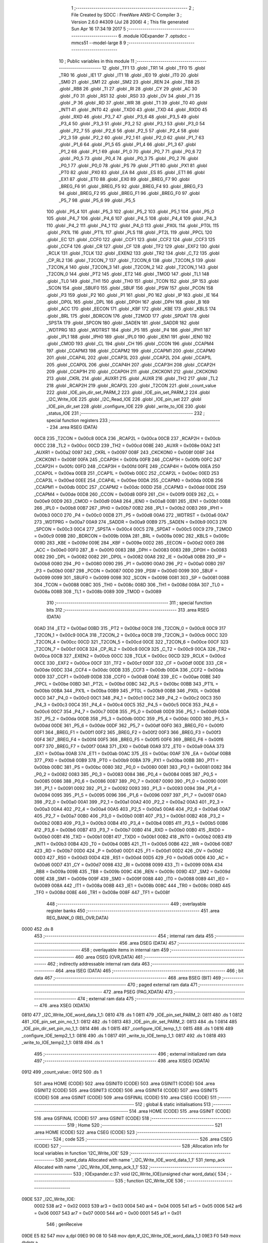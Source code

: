                               1 ;--------------------------------------------------------
                              2 ; File Created by SDCC : FreeWare ANSI-C Compiler
                              3 ; Version 2.6.0 #4309 (Jul 28 2006)
                              4 ; This file generated Sun Apr 16 17:34:19 2017
                              5 ;--------------------------------------------------------
                              6 	.module IOExpander
                              7 	.optsdcc -mmcs51 --model-large
                              8 	
                              9 ;--------------------------------------------------------
                             10 ; Public variables in this module
                             11 ;--------------------------------------------------------
                             12 	.globl _TF1
                             13 	.globl _TR1
                             14 	.globl _TF0
                             15 	.globl _TR0
                             16 	.globl _IE1
                             17 	.globl _IT1
                             18 	.globl _IE0
                             19 	.globl _IT0
                             20 	.globl _SM0
                             21 	.globl _SM1
                             22 	.globl _SM2
                             23 	.globl _REN
                             24 	.globl _TB8
                             25 	.globl _RB8
                             26 	.globl _TI
                             27 	.globl _RI
                             28 	.globl _CY
                             29 	.globl _AC
                             30 	.globl _F0
                             31 	.globl _RS1
                             32 	.globl _RS0
                             33 	.globl _OV
                             34 	.globl _F1
                             35 	.globl _P
                             36 	.globl _RD
                             37 	.globl _WR
                             38 	.globl _T1
                             39 	.globl _T0
                             40 	.globl _INT1
                             41 	.globl _INT0
                             42 	.globl _TXD0
                             43 	.globl _TXD
                             44 	.globl _RXD0
                             45 	.globl _RXD
                             46 	.globl _P3_7
                             47 	.globl _P3_6
                             48 	.globl _P3_5
                             49 	.globl _P3_4
                             50 	.globl _P3_3
                             51 	.globl _P3_2
                             52 	.globl _P3_1
                             53 	.globl _P3_0
                             54 	.globl _P2_7
                             55 	.globl _P2_6
                             56 	.globl _P2_5
                             57 	.globl _P2_4
                             58 	.globl _P2_3
                             59 	.globl _P2_2
                             60 	.globl _P2_1
                             61 	.globl _P2_0
                             62 	.globl _P1_7
                             63 	.globl _P1_6
                             64 	.globl _P1_5
                             65 	.globl _P1_4
                             66 	.globl _P1_3
                             67 	.globl _P1_2
                             68 	.globl _P1_1
                             69 	.globl _P1_0
                             70 	.globl _P0_7
                             71 	.globl _P0_6
                             72 	.globl _P0_5
                             73 	.globl _P0_4
                             74 	.globl _P0_3
                             75 	.globl _P0_2
                             76 	.globl _P0_1
                             77 	.globl _P0_0
                             78 	.globl _PS
                             79 	.globl _PT1
                             80 	.globl _PX1
                             81 	.globl _PT0
                             82 	.globl _PX0
                             83 	.globl _EA
                             84 	.globl _ES
                             85 	.globl _ET1
                             86 	.globl _EX1
                             87 	.globl _ET0
                             88 	.globl _EX0
                             89 	.globl _BREG_F7
                             90 	.globl _BREG_F6
                             91 	.globl _BREG_F5
                             92 	.globl _BREG_F4
                             93 	.globl _BREG_F3
                             94 	.globl _BREG_F2
                             95 	.globl _BREG_F1
                             96 	.globl _BREG_F0
                             97 	.globl _P5_7
                             98 	.globl _P5_6
                             99 	.globl _P5_5
                            100 	.globl _P5_4
                            101 	.globl _P5_3
                            102 	.globl _P5_2
                            103 	.globl _P5_1
                            104 	.globl _P5_0
                            105 	.globl _P4_7
                            106 	.globl _P4_6
                            107 	.globl _P4_5
                            108 	.globl _P4_4
                            109 	.globl _P4_3
                            110 	.globl _P4_2
                            111 	.globl _P4_1
                            112 	.globl _P4_0
                            113 	.globl _PX0L
                            114 	.globl _PT0L
                            115 	.globl _PX1L
                            116 	.globl _PT1L
                            117 	.globl _PLS
                            118 	.globl _PT2L
                            119 	.globl _PPCL
                            120 	.globl _EC
                            121 	.globl _CCF0
                            122 	.globl _CCF1
                            123 	.globl _CCF2
                            124 	.globl _CCF3
                            125 	.globl _CCF4
                            126 	.globl _CR
                            127 	.globl _CF
                            128 	.globl _TF2
                            129 	.globl _EXF2
                            130 	.globl _RCLK
                            131 	.globl _TCLK
                            132 	.globl _EXEN2
                            133 	.globl _TR2
                            134 	.globl _C_T2
                            135 	.globl _CP_RL2
                            136 	.globl _T2CON_7
                            137 	.globl _T2CON_6
                            138 	.globl _T2CON_5
                            139 	.globl _T2CON_4
                            140 	.globl _T2CON_3
                            141 	.globl _T2CON_2
                            142 	.globl _T2CON_1
                            143 	.globl _T2CON_0
                            144 	.globl _PT2
                            145 	.globl _ET2
                            146 	.globl _TMOD
                            147 	.globl _TL1
                            148 	.globl _TL0
                            149 	.globl _TH1
                            150 	.globl _TH0
                            151 	.globl _TCON
                            152 	.globl _SP
                            153 	.globl _SCON
                            154 	.globl _SBUF0
                            155 	.globl _SBUF
                            156 	.globl _PSW
                            157 	.globl _PCON
                            158 	.globl _P3
                            159 	.globl _P2
                            160 	.globl _P1
                            161 	.globl _P0
                            162 	.globl _IP
                            163 	.globl _IE
                            164 	.globl _DP0L
                            165 	.globl _DPL
                            166 	.globl _DP0H
                            167 	.globl _DPH
                            168 	.globl _B
                            169 	.globl _ACC
                            170 	.globl _EECON
                            171 	.globl _KBF
                            172 	.globl _KBE
                            173 	.globl _KBLS
                            174 	.globl _BRL
                            175 	.globl _BDRCON
                            176 	.globl _T2MOD
                            177 	.globl _SPDAT
                            178 	.globl _SPSTA
                            179 	.globl _SPCON
                            180 	.globl _SADEN
                            181 	.globl _SADDR
                            182 	.globl _WDTPRG
                            183 	.globl _WDTRST
                            184 	.globl _P5
                            185 	.globl _P4
                            186 	.globl _IPH1
                            187 	.globl _IPL1
                            188 	.globl _IPH0
                            189 	.globl _IPL0
                            190 	.globl _IEN1
                            191 	.globl _IEN0
                            192 	.globl _CMOD
                            193 	.globl _CL
                            194 	.globl _CH
                            195 	.globl _CCON
                            196 	.globl _CCAPM4
                            197 	.globl _CCAPM3
                            198 	.globl _CCAPM2
                            199 	.globl _CCAPM1
                            200 	.globl _CCAPM0
                            201 	.globl _CCAP4L
                            202 	.globl _CCAP3L
                            203 	.globl _CCAP2L
                            204 	.globl _CCAP1L
                            205 	.globl _CCAP0L
                            206 	.globl _CCAP4H
                            207 	.globl _CCAP3H
                            208 	.globl _CCAP2H
                            209 	.globl _CCAP1H
                            210 	.globl _CCAP0H
                            211 	.globl _CKCKON1
                            212 	.globl _CKCKON0
                            213 	.globl _CKRL
                            214 	.globl _AUXR1
                            215 	.globl _AUXR
                            216 	.globl _TH2
                            217 	.globl _TL2
                            218 	.globl _RCAP2H
                            219 	.globl _RCAP2L
                            220 	.globl _T2CON
                            221 	.globl _count_value
                            222 	.globl _IOE_pin_dir_set_PARM_2
                            223 	.globl _IOE_pin_set_PARM_2
                            224 	.globl _I2C_Write_IOE
                            225 	.globl _I2C_Read_IOE
                            226 	.globl _IOE_pin_set
                            227 	.globl _IOE_pin_dir_set
                            228 	.globl _configure_IOE
                            229 	.globl _write_to_IOE
                            230 	.globl _status_IOE
                            231 ;--------------------------------------------------------
                            232 ; special function registers
                            233 ;--------------------------------------------------------
                            234 	.area RSEG    (DATA)
                    00C8    235 _T2CON	=	0x00c8
                    00CA    236 _RCAP2L	=	0x00ca
                    00CB    237 _RCAP2H	=	0x00cb
                    00CC    238 _TL2	=	0x00cc
                    00CD    239 _TH2	=	0x00cd
                    008E    240 _AUXR	=	0x008e
                    00A2    241 _AUXR1	=	0x00a2
                    0097    242 _CKRL	=	0x0097
                    008F    243 _CKCKON0	=	0x008f
                    008F    244 _CKCKON1	=	0x008f
                    00FA    245 _CCAP0H	=	0x00fa
                    00FB    246 _CCAP1H	=	0x00fb
                    00FC    247 _CCAP2H	=	0x00fc
                    00FD    248 _CCAP3H	=	0x00fd
                    00FE    249 _CCAP4H	=	0x00fe
                    00EA    250 _CCAP0L	=	0x00ea
                    00EB    251 _CCAP1L	=	0x00eb
                    00EC    252 _CCAP2L	=	0x00ec
                    00ED    253 _CCAP3L	=	0x00ed
                    00EE    254 _CCAP4L	=	0x00ee
                    00DA    255 _CCAPM0	=	0x00da
                    00DB    256 _CCAPM1	=	0x00db
                    00DC    257 _CCAPM2	=	0x00dc
                    00DD    258 _CCAPM3	=	0x00dd
                    00DE    259 _CCAPM4	=	0x00de
                    00D8    260 _CCON	=	0x00d8
                    00F9    261 _CH	=	0x00f9
                    00E9    262 _CL	=	0x00e9
                    00D9    263 _CMOD	=	0x00d9
                    00A8    264 _IEN0	=	0x00a8
                    00B1    265 _IEN1	=	0x00b1
                    00B8    266 _IPL0	=	0x00b8
                    00B7    267 _IPH0	=	0x00b7
                    00B2    268 _IPL1	=	0x00b2
                    00B3    269 _IPH1	=	0x00b3
                    00C0    270 _P4	=	0x00c0
                    00D8    271 _P5	=	0x00d8
                    00A6    272 _WDTRST	=	0x00a6
                    00A7    273 _WDTPRG	=	0x00a7
                    00A9    274 _SADDR	=	0x00a9
                    00B9    275 _SADEN	=	0x00b9
                    00C3    276 _SPCON	=	0x00c3
                    00C4    277 _SPSTA	=	0x00c4
                    00C5    278 _SPDAT	=	0x00c5
                    00C9    279 _T2MOD	=	0x00c9
                    009B    280 _BDRCON	=	0x009b
                    009A    281 _BRL	=	0x009a
                    009C    282 _KBLS	=	0x009c
                    009D    283 _KBE	=	0x009d
                    009E    284 _KBF	=	0x009e
                    00D2    285 _EECON	=	0x00d2
                    00E0    286 _ACC	=	0x00e0
                    00F0    287 _B	=	0x00f0
                    0083    288 _DPH	=	0x0083
                    0083    289 _DP0H	=	0x0083
                    0082    290 _DPL	=	0x0082
                    0082    291 _DP0L	=	0x0082
                    00A8    292 _IE	=	0x00a8
                    00B8    293 _IP	=	0x00b8
                    0080    294 _P0	=	0x0080
                    0090    295 _P1	=	0x0090
                    00A0    296 _P2	=	0x00a0
                    00B0    297 _P3	=	0x00b0
                    0087    298 _PCON	=	0x0087
                    00D0    299 _PSW	=	0x00d0
                    0099    300 _SBUF	=	0x0099
                    0099    301 _SBUF0	=	0x0099
                    0098    302 _SCON	=	0x0098
                    0081    303 _SP	=	0x0081
                    0088    304 _TCON	=	0x0088
                    008C    305 _TH0	=	0x008c
                    008D    306 _TH1	=	0x008d
                    008A    307 _TL0	=	0x008a
                    008B    308 _TL1	=	0x008b
                    0089    309 _TMOD	=	0x0089
                            310 ;--------------------------------------------------------
                            311 ; special function bits
                            312 ;--------------------------------------------------------
                            313 	.area RSEG    (DATA)
                    00AD    314 _ET2	=	0x00ad
                    00BD    315 _PT2	=	0x00bd
                    00C8    316 _T2CON_0	=	0x00c8
                    00C9    317 _T2CON_1	=	0x00c9
                    00CA    318 _T2CON_2	=	0x00ca
                    00CB    319 _T2CON_3	=	0x00cb
                    00CC    320 _T2CON_4	=	0x00cc
                    00CD    321 _T2CON_5	=	0x00cd
                    00CE    322 _T2CON_6	=	0x00ce
                    00CF    323 _T2CON_7	=	0x00cf
                    00C8    324 _CP_RL2	=	0x00c8
                    00C9    325 _C_T2	=	0x00c9
                    00CA    326 _TR2	=	0x00ca
                    00CB    327 _EXEN2	=	0x00cb
                    00CC    328 _TCLK	=	0x00cc
                    00CD    329 _RCLK	=	0x00cd
                    00CE    330 _EXF2	=	0x00ce
                    00CF    331 _TF2	=	0x00cf
                    00DF    332 _CF	=	0x00df
                    00DE    333 _CR	=	0x00de
                    00DC    334 _CCF4	=	0x00dc
                    00DB    335 _CCF3	=	0x00db
                    00DA    336 _CCF2	=	0x00da
                    00D9    337 _CCF1	=	0x00d9
                    00D8    338 _CCF0	=	0x00d8
                    00AE    339 _EC	=	0x00ae
                    00BE    340 _PPCL	=	0x00be
                    00BD    341 _PT2L	=	0x00bd
                    00BC    342 _PLS	=	0x00bc
                    00BB    343 _PT1L	=	0x00bb
                    00BA    344 _PX1L	=	0x00ba
                    00B9    345 _PT0L	=	0x00b9
                    00B8    346 _PX0L	=	0x00b8
                    00C0    347 _P4_0	=	0x00c0
                    00C1    348 _P4_1	=	0x00c1
                    00C2    349 _P4_2	=	0x00c2
                    00C3    350 _P4_3	=	0x00c3
                    00C4    351 _P4_4	=	0x00c4
                    00C5    352 _P4_5	=	0x00c5
                    00C6    353 _P4_6	=	0x00c6
                    00C7    354 _P4_7	=	0x00c7
                    00D8    355 _P5_0	=	0x00d8
                    00D9    356 _P5_1	=	0x00d9
                    00DA    357 _P5_2	=	0x00da
                    00DB    358 _P5_3	=	0x00db
                    00DC    359 _P5_4	=	0x00dc
                    00DD    360 _P5_5	=	0x00dd
                    00DE    361 _P5_6	=	0x00de
                    00DF    362 _P5_7	=	0x00df
                    00F0    363 _BREG_F0	=	0x00f0
                    00F1    364 _BREG_F1	=	0x00f1
                    00F2    365 _BREG_F2	=	0x00f2
                    00F3    366 _BREG_F3	=	0x00f3
                    00F4    367 _BREG_F4	=	0x00f4
                    00F5    368 _BREG_F5	=	0x00f5
                    00F6    369 _BREG_F6	=	0x00f6
                    00F7    370 _BREG_F7	=	0x00f7
                    00A8    371 _EX0	=	0x00a8
                    00A9    372 _ET0	=	0x00a9
                    00AA    373 _EX1	=	0x00aa
                    00AB    374 _ET1	=	0x00ab
                    00AC    375 _ES	=	0x00ac
                    00AF    376 _EA	=	0x00af
                    00B8    377 _PX0	=	0x00b8
                    00B9    378 _PT0	=	0x00b9
                    00BA    379 _PX1	=	0x00ba
                    00BB    380 _PT1	=	0x00bb
                    00BC    381 _PS	=	0x00bc
                    0080    382 _P0_0	=	0x0080
                    0081    383 _P0_1	=	0x0081
                    0082    384 _P0_2	=	0x0082
                    0083    385 _P0_3	=	0x0083
                    0084    386 _P0_4	=	0x0084
                    0085    387 _P0_5	=	0x0085
                    0086    388 _P0_6	=	0x0086
                    0087    389 _P0_7	=	0x0087
                    0090    390 _P1_0	=	0x0090
                    0091    391 _P1_1	=	0x0091
                    0092    392 _P1_2	=	0x0092
                    0093    393 _P1_3	=	0x0093
                    0094    394 _P1_4	=	0x0094
                    0095    395 _P1_5	=	0x0095
                    0096    396 _P1_6	=	0x0096
                    0097    397 _P1_7	=	0x0097
                    00A0    398 _P2_0	=	0x00a0
                    00A1    399 _P2_1	=	0x00a1
                    00A2    400 _P2_2	=	0x00a2
                    00A3    401 _P2_3	=	0x00a3
                    00A4    402 _P2_4	=	0x00a4
                    00A5    403 _P2_5	=	0x00a5
                    00A6    404 _P2_6	=	0x00a6
                    00A7    405 _P2_7	=	0x00a7
                    00B0    406 _P3_0	=	0x00b0
                    00B1    407 _P3_1	=	0x00b1
                    00B2    408 _P3_2	=	0x00b2
                    00B3    409 _P3_3	=	0x00b3
                    00B4    410 _P3_4	=	0x00b4
                    00B5    411 _P3_5	=	0x00b5
                    00B6    412 _P3_6	=	0x00b6
                    00B7    413 _P3_7	=	0x00b7
                    00B0    414 _RXD	=	0x00b0
                    00B0    415 _RXD0	=	0x00b0
                    00B1    416 _TXD	=	0x00b1
                    00B1    417 _TXD0	=	0x00b1
                    00B2    418 _INT0	=	0x00b2
                    00B3    419 _INT1	=	0x00b3
                    00B4    420 _T0	=	0x00b4
                    00B5    421 _T1	=	0x00b5
                    00B6    422 _WR	=	0x00b6
                    00B7    423 _RD	=	0x00b7
                    00D0    424 _P	=	0x00d0
                    00D1    425 _F1	=	0x00d1
                    00D2    426 _OV	=	0x00d2
                    00D3    427 _RS0	=	0x00d3
                    00D4    428 _RS1	=	0x00d4
                    00D5    429 _F0	=	0x00d5
                    00D6    430 _AC	=	0x00d6
                    00D7    431 _CY	=	0x00d7
                    0098    432 _RI	=	0x0098
                    0099    433 _TI	=	0x0099
                    009A    434 _RB8	=	0x009a
                    009B    435 _TB8	=	0x009b
                    009C    436 _REN	=	0x009c
                    009D    437 _SM2	=	0x009d
                    009E    438 _SM1	=	0x009e
                    009F    439 _SM0	=	0x009f
                    0088    440 _IT0	=	0x0088
                    0089    441 _IE0	=	0x0089
                    008A    442 _IT1	=	0x008a
                    008B    443 _IE1	=	0x008b
                    008C    444 _TR0	=	0x008c
                    008D    445 _TF0	=	0x008d
                    008E    446 _TR1	=	0x008e
                    008F    447 _TF1	=	0x008f
                            448 ;--------------------------------------------------------
                            449 ; overlayable register banks
                            450 ;--------------------------------------------------------
                            451 	.area REG_BANK_0	(REL,OVR,DATA)
   0000                     452 	.ds 8
                            453 ;--------------------------------------------------------
                            454 ; internal ram data
                            455 ;--------------------------------------------------------
                            456 	.area DSEG    (DATA)
                            457 ;--------------------------------------------------------
                            458 ; overlayable items in internal ram 
                            459 ;--------------------------------------------------------
                            460 	.area OSEG    (OVR,DATA)
                            461 ;--------------------------------------------------------
                            462 ; indirectly addressable internal ram data
                            463 ;--------------------------------------------------------
                            464 	.area ISEG    (DATA)
                            465 ;--------------------------------------------------------
                            466 ; bit data
                            467 ;--------------------------------------------------------
                            468 	.area BSEG    (BIT)
                            469 ;--------------------------------------------------------
                            470 ; paged external ram data
                            471 ;--------------------------------------------------------
                            472 	.area PSEG    (PAG,XDATA)
                            473 ;--------------------------------------------------------
                            474 ; external ram data
                            475 ;--------------------------------------------------------
                            476 	.area XSEG    (XDATA)
   0810                     477 _I2C_Write_IOE_word_data_1_1:
   0810                     478 	.ds 1
   0811                     479 _IOE_pin_set_PARM_2:
   0811                     480 	.ds 1
   0812                     481 _IOE_pin_set_pin_no_1_1:
   0812                     482 	.ds 1
   0813                     483 _IOE_pin_dir_set_PARM_2:
   0813                     484 	.ds 1
   0814                     485 _IOE_pin_dir_set_pin_no_1_1:
   0814                     486 	.ds 1
   0815                     487 _configure_IOE_temp_1_1:
   0815                     488 	.ds 1
   0816                     489 _configure_IOE_temp2_1_1:
   0816                     490 	.ds 1
   0817                     491 _write_to_IOE_temp_1_1:
   0817                     492 	.ds 1
   0818                     493 _write_to_IOE_temp2_1_1:
   0818                     494 	.ds 1
                            495 ;--------------------------------------------------------
                            496 ; external initialized ram data
                            497 ;--------------------------------------------------------
                            498 	.area XISEG   (XDATA)
   0912                     499 _count_value::
   0912                     500 	.ds 1
                            501 	.area HOME    (CODE)
                            502 	.area GSINIT0 (CODE)
                            503 	.area GSINIT1 (CODE)
                            504 	.area GSINIT2 (CODE)
                            505 	.area GSINIT3 (CODE)
                            506 	.area GSINIT4 (CODE)
                            507 	.area GSINIT5 (CODE)
                            508 	.area GSINIT  (CODE)
                            509 	.area GSFINAL (CODE)
                            510 	.area CSEG    (CODE)
                            511 ;--------------------------------------------------------
                            512 ; global & static initialisations
                            513 ;--------------------------------------------------------
                            514 	.area HOME    (CODE)
                            515 	.area GSINIT  (CODE)
                            516 	.area GSFINAL (CODE)
                            517 	.area GSINIT  (CODE)
                            518 ;--------------------------------------------------------
                            519 ; Home
                            520 ;--------------------------------------------------------
                            521 	.area HOME    (CODE)
                            522 	.area CSEG    (CODE)
                            523 ;--------------------------------------------------------
                            524 ; code
                            525 ;--------------------------------------------------------
                            526 	.area CSEG    (CODE)
                            527 ;------------------------------------------------------------
                            528 ;Allocation info for local variables in function 'I2C_Write_IOE'
                            529 ;------------------------------------------------------------
                            530 ;word_data                 Allocated with name '_I2C_Write_IOE_word_data_1_1'
                            531 ;temp_ack                  Allocated with name '_I2C_Write_IOE_temp_ack_1_1'
                            532 ;------------------------------------------------------------
                            533 ;	IOExpander.c:37: void I2C_Write_IOE(unsigned char word_data){
                            534 ;	-----------------------------------------
                            535 ;	 function I2C_Write_IOE
                            536 ;	-----------------------------------------
   09DE                     537 _I2C_Write_IOE:
                    0002    538 	ar2 = 0x02
                    0003    539 	ar3 = 0x03
                    0004    540 	ar4 = 0x04
                    0005    541 	ar5 = 0x05
                    0006    542 	ar6 = 0x06
                    0007    543 	ar7 = 0x07
                    0000    544 	ar0 = 0x00
                    0001    545 	ar1 = 0x01
                            546 ;	genReceive
   09DE E5 82               547 	mov	a,dpl
   09E0 90 08 10            548 	mov	dptr,#_I2C_Write_IOE_word_data_1_1
   09E3 F0                  549 	movx	@dptr,a
                            550 ;	IOExpander.c:39: I2C_start();
                            551 ;	genCall
   09E4 12 08 B3            552 	lcall	_I2C_start
                            553 ;	IOExpander.c:40: temp_ack = I2C_write(((IOE_Device_Address) << 1) | WR);
                            554 ;	genCall
   09E7 75 82 40            555 	mov	dpl,#0x40
   09EA 12 08 EF            556 	lcall	_I2C_write
                            557 ;	IOExpander.c:41: temp_ack = I2C_write(word_data);
                            558 ;	genAssign
   09ED 90 08 10            559 	mov	dptr,#_I2C_Write_IOE_word_data_1_1
   09F0 E0                  560 	movx	a,@dptr
                            561 ;	genCall
   09F1 FA                  562 	mov	r2,a
                            563 ;	Peephole 244.c	loading dpl from a instead of r2
   09F2 F5 82               564 	mov	dpl,a
   09F4 12 08 EF            565 	lcall	_I2C_write
                            566 ;	IOExpander.c:42: I2C_stop();
                            567 ;	genCall
   09F7 12 08 C2            568 	lcall	_I2C_stop
                            569 ;	IOExpander.c:43: delay_ms(1);
                            570 ;	genCall
                            571 ;	Peephole 182.b	used 16 bit load of dptr
   09FA 90 00 01            572 	mov	dptr,#0x0001
                            573 ;	Peephole 253.b	replaced lcall/ret with ljmp
   09FD 02 1B CA            574 	ljmp	_delay_ms
                            575 ;
                            576 ;------------------------------------------------------------
                            577 ;Allocation info for local variables in function 'I2C_Read_IOE'
                            578 ;------------------------------------------------------------
                            579 ;read_data                 Allocated with name '_I2C_Read_IOE_read_data_1_1'
                            580 ;temp_ack                  Allocated with name '_I2C_Read_IOE_temp_ack_1_1'
                            581 ;------------------------------------------------------------
                            582 ;	IOExpander.c:48: unsigned char I2C_Read_IOE(void){
                            583 ;	-----------------------------------------
                            584 ;	 function I2C_Read_IOE
                            585 ;	-----------------------------------------
   0A00                     586 _I2C_Read_IOE:
                            587 ;	IOExpander.c:50: I2C_start();
                            588 ;	genCall
   0A00 12 08 B3            589 	lcall	_I2C_start
                            590 ;	IOExpander.c:51: temp_ack = I2C_write(((IOE_Device_Address) << 1) | RD);
                            591 ;	genCall
   0A03 75 82 41            592 	mov	dpl,#0x41
   0A06 12 08 EF            593 	lcall	_I2C_write
                            594 ;	IOExpander.c:52: read_data = I2C_read(0);
                            595 ;	genCall
   0A09 75 82 00            596 	mov	dpl,#0x00
   0A0C 12 09 49            597 	lcall	_I2C_read
   0A0F AA 82               598 	mov	r2,dpl
                            599 ;	IOExpander.c:53: I2C_stop();
                            600 ;	genCall
   0A11 C0 02               601 	push	ar2
   0A13 12 08 C2            602 	lcall	_I2C_stop
   0A16 D0 02               603 	pop	ar2
                            604 ;	IOExpander.c:54: delay_ms(1);
                            605 ;	genCall
                            606 ;	Peephole 182.b	used 16 bit load of dptr
   0A18 90 00 01            607 	mov	dptr,#0x0001
   0A1B C0 02               608 	push	ar2
   0A1D 12 1B CA            609 	lcall	_delay_ms
   0A20 D0 02               610 	pop	ar2
                            611 ;	IOExpander.c:56: return read_data;
                            612 ;	genRet
   0A22 8A 82               613 	mov	dpl,r2
                            614 ;	Peephole 300	removed redundant label 00101$
   0A24 22                  615 	ret
                            616 ;------------------------------------------------------------
                            617 ;Allocation info for local variables in function 'IOE_pin_set'
                            618 ;------------------------------------------------------------
                            619 ;pin_state                 Allocated with name '_IOE_pin_set_PARM_2'
                            620 ;pin_no                    Allocated with name '_IOE_pin_set_pin_no_1_1'
                            621 ;temp                      Allocated with name '_IOE_pin_set_temp_1_1'
                            622 ;------------------------------------------------------------
                            623 ;	IOExpander.c:63: void IOE_pin_set(unsigned char pin_no, unsigned char pin_state){
                            624 ;	-----------------------------------------
                            625 ;	 function IOE_pin_set
                            626 ;	-----------------------------------------
   0A25                     627 _IOE_pin_set:
                            628 ;	genReceive
   0A25 E5 82               629 	mov	a,dpl
   0A27 90 08 12            630 	mov	dptr,#_IOE_pin_set_pin_no_1_1
   0A2A F0                  631 	movx	@dptr,a
                            632 ;	IOExpander.c:66: switch(pin_no){
                            633 ;	genAssign
   0A2B 90 08 12            634 	mov	dptr,#_IOE_pin_set_pin_no_1_1
   0A2E E0                  635 	movx	a,@dptr
                            636 ;	genCmpGt
                            637 ;	genCmp
                            638 ;	genIfxJump
                            639 ;	Peephole 132.b	optimized genCmpGt by inverse logic (acc differs)
   0A2F FA                  640 	mov  r2,a
                            641 ;	Peephole 177.a	removed redundant mov
   0A30 24 F8               642 	add	a,#0xff - 0x07
   0A32 50 03               643 	jnc	00113$
   0A34 02 0A AC            644 	ljmp	00109$
   0A37                     645 00113$:
                            646 ;	genJumpTab
   0A37 EA                  647 	mov	a,r2
                            648 ;	Peephole 254	optimized left shift
   0A38 2A                  649 	add	a,r2
   0A39 2A                  650 	add	a,r2
   0A3A 90 0A 3E            651 	mov	dptr,#00114$
   0A3D 73                  652 	jmp	@a+dptr
   0A3E                     653 00114$:
   0A3E 02 0A 56            654 	ljmp	00101$
   0A41 02 0A 61            655 	ljmp	00102$
   0A44 02 0A 6C            656 	ljmp	00103$
   0A47 02 0A 77            657 	ljmp	00104$
   0A4A 02 0A 82            658 	ljmp	00105$
   0A4D 02 0A 8D            659 	ljmp	00106$
   0A50 02 0A 98            660 	ljmp	00107$
   0A53 02 0A A3            661 	ljmp	00108$
                            662 ;	IOExpander.c:67: case 0:
   0A56                     663 00101$:
                            664 ;	IOExpander.c:68: IOE_pins.P0_STATE = pin_state;
                            665 ;	genAssign
   0A56 90 08 11            666 	mov	dptr,#_IOE_pin_set_PARM_2
   0A59 E0                  667 	movx	a,@dptr
                            668 ;	genPointerSet
                            669 ;     genFarPointerSet
   0A5A FA                  670 	mov	r2,a
   0A5B 90 08 B0            671 	mov	dptr,#(_IOE_pins + 0x0008)
                            672 ;	Peephole 100	removed redundant mov
   0A5E F0                  673 	movx	@dptr,a
                            674 ;	IOExpander.c:69: break;
                            675 ;	IOExpander.c:70: case 1:
                            676 ;	Peephole 112.b	changed ljmp to sjmp
   0A5F 80 4B               677 	sjmp	00109$
   0A61                     678 00102$:
                            679 ;	IOExpander.c:71: IOE_pins.P1_STATE = pin_state;
                            680 ;	genAssign
   0A61 90 08 11            681 	mov	dptr,#_IOE_pin_set_PARM_2
   0A64 E0                  682 	movx	a,@dptr
                            683 ;	genPointerSet
                            684 ;     genFarPointerSet
   0A65 FA                  685 	mov	r2,a
   0A66 90 08 B1            686 	mov	dptr,#(_IOE_pins + 0x0009)
                            687 ;	Peephole 100	removed redundant mov
   0A69 F0                  688 	movx	@dptr,a
                            689 ;	IOExpander.c:72: break;
                            690 ;	IOExpander.c:73: case 2:
                            691 ;	Peephole 112.b	changed ljmp to sjmp
   0A6A 80 40               692 	sjmp	00109$
   0A6C                     693 00103$:
                            694 ;	IOExpander.c:74: IOE_pins.P2_STATE = pin_state;
                            695 ;	genAssign
   0A6C 90 08 11            696 	mov	dptr,#_IOE_pin_set_PARM_2
   0A6F E0                  697 	movx	a,@dptr
                            698 ;	genPointerSet
                            699 ;     genFarPointerSet
   0A70 FA                  700 	mov	r2,a
   0A71 90 08 B2            701 	mov	dptr,#(_IOE_pins + 0x000a)
                            702 ;	Peephole 100	removed redundant mov
   0A74 F0                  703 	movx	@dptr,a
                            704 ;	IOExpander.c:75: break;
                            705 ;	IOExpander.c:76: case 3:
                            706 ;	Peephole 112.b	changed ljmp to sjmp
   0A75 80 35               707 	sjmp	00109$
   0A77                     708 00104$:
                            709 ;	IOExpander.c:77: IOE_pins.P3_STATE = pin_state;
                            710 ;	genAssign
   0A77 90 08 11            711 	mov	dptr,#_IOE_pin_set_PARM_2
   0A7A E0                  712 	movx	a,@dptr
                            713 ;	genPointerSet
                            714 ;     genFarPointerSet
   0A7B FA                  715 	mov	r2,a
   0A7C 90 08 B3            716 	mov	dptr,#(_IOE_pins + 0x000b)
                            717 ;	Peephole 100	removed redundant mov
   0A7F F0                  718 	movx	@dptr,a
                            719 ;	IOExpander.c:78: break;
                            720 ;	IOExpander.c:79: case 4:
                            721 ;	Peephole 112.b	changed ljmp to sjmp
   0A80 80 2A               722 	sjmp	00109$
   0A82                     723 00105$:
                            724 ;	IOExpander.c:80: IOE_pins.P4_STATE = pin_state;
                            725 ;	genAssign
   0A82 90 08 11            726 	mov	dptr,#_IOE_pin_set_PARM_2
   0A85 E0                  727 	movx	a,@dptr
                            728 ;	genPointerSet
                            729 ;     genFarPointerSet
   0A86 FA                  730 	mov	r2,a
   0A87 90 08 B4            731 	mov	dptr,#(_IOE_pins + 0x000c)
                            732 ;	Peephole 100	removed redundant mov
   0A8A F0                  733 	movx	@dptr,a
                            734 ;	IOExpander.c:81: break;
                            735 ;	IOExpander.c:82: case 5:
                            736 ;	Peephole 112.b	changed ljmp to sjmp
   0A8B 80 1F               737 	sjmp	00109$
   0A8D                     738 00106$:
                            739 ;	IOExpander.c:83: IOE_pins.P5_STATE = pin_state;
                            740 ;	genAssign
   0A8D 90 08 11            741 	mov	dptr,#_IOE_pin_set_PARM_2
   0A90 E0                  742 	movx	a,@dptr
                            743 ;	genPointerSet
                            744 ;     genFarPointerSet
   0A91 FA                  745 	mov	r2,a
   0A92 90 08 B5            746 	mov	dptr,#(_IOE_pins + 0x000d)
                            747 ;	Peephole 100	removed redundant mov
   0A95 F0                  748 	movx	@dptr,a
                            749 ;	IOExpander.c:84: break;
                            750 ;	IOExpander.c:85: case 6:
                            751 ;	Peephole 112.b	changed ljmp to sjmp
   0A96 80 14               752 	sjmp	00109$
   0A98                     753 00107$:
                            754 ;	IOExpander.c:86: IOE_pins.P6_STATE = pin_state;
                            755 ;	genAssign
   0A98 90 08 11            756 	mov	dptr,#_IOE_pin_set_PARM_2
   0A9B E0                  757 	movx	a,@dptr
                            758 ;	genPointerSet
                            759 ;     genFarPointerSet
   0A9C FA                  760 	mov	r2,a
   0A9D 90 08 B6            761 	mov	dptr,#(_IOE_pins + 0x000e)
                            762 ;	Peephole 100	removed redundant mov
   0AA0 F0                  763 	movx	@dptr,a
                            764 ;	IOExpander.c:87: break;
                            765 ;	IOExpander.c:88: case 7:
                            766 ;	Peephole 112.b	changed ljmp to sjmp
   0AA1 80 09               767 	sjmp	00109$
   0AA3                     768 00108$:
                            769 ;	IOExpander.c:89: IOE_pins.P7_STATE = pin_state;
                            770 ;	genAssign
   0AA3 90 08 11            771 	mov	dptr,#_IOE_pin_set_PARM_2
   0AA6 E0                  772 	movx	a,@dptr
                            773 ;	genPointerSet
                            774 ;     genFarPointerSet
   0AA7 FA                  775 	mov	r2,a
   0AA8 90 08 B7            776 	mov	dptr,#(_IOE_pins + 0x000f)
                            777 ;	Peephole 100	removed redundant mov
   0AAB F0                  778 	movx	@dptr,a
                            779 ;	IOExpander.c:91: }
   0AAC                     780 00109$:
                            781 ;	IOExpander.c:92: temp = (IOE_pins.P0_STATE & P0_MASK) | ((IOE_pins.P1_STATE<<1) & P1_MASK) | ((IOE_pins.P2_STATE<<2) & P2_MASK) | ((IOE_pins.P3_STATE<<3) & P3_MASK) | ((IOE_pins.P4_STATE<<4) & P4_MASK) | ((IOE_pins.P5_STATE<<5) & P5_MASK) | ((IOE_pins.P6_STATE<<6) & P6_MASK) | ((IOE_pins.P7_STATE<<7) & P7_MASK);
                            782 ;	genPointerGet
                            783 ;	genFarPointerGet
   0AAC 90 08 B0            784 	mov	dptr,#(_IOE_pins + 0x0008)
   0AAF E0                  785 	movx	a,@dptr
   0AB0 FA                  786 	mov	r2,a
                            787 ;	genCast
   0AB1 7B 00               788 	mov	r3,#0x00
                            789 ;	genAnd
   0AB3 53 02 01            790 	anl	ar2,#0x01
   0AB6 7B 00               791 	mov	r3,#0x00
                            792 ;	genPointerGet
                            793 ;	genFarPointerGet
   0AB8 90 08 B1            794 	mov	dptr,#(_IOE_pins + 0x0009)
   0ABB E0                  795 	movx	a,@dptr
                            796 ;	genLeftShift
                            797 ;	genLeftShiftLiteral
                            798 ;	genlshOne
                            799 ;	Peephole 105	removed redundant mov
                            800 ;	Peephole 204	removed redundant mov
   0ABC 25 E0               801 	add	a,acc
   0ABE FC                  802 	mov	r4,a
                            803 ;	genCast
   0ABF 7D 00               804 	mov	r5,#0x00
                            805 ;	genAnd
   0AC1 53 04 02            806 	anl	ar4,#0x02
   0AC4 7D 00               807 	mov	r5,#0x00
                            808 ;	genOr
   0AC6 EC                  809 	mov	a,r4
   0AC7 42 02               810 	orl	ar2,a
   0AC9 ED                  811 	mov	a,r5
   0ACA 42 03               812 	orl	ar3,a
                            813 ;	genPointerGet
                            814 ;	genFarPointerGet
   0ACC 90 08 B2            815 	mov	dptr,#(_IOE_pins + 0x000a)
   0ACF E0                  816 	movx	a,@dptr
                            817 ;	genLeftShift
                            818 ;	genLeftShiftLiteral
                            819 ;	genlshOne
   0AD0 FC                  820 	mov	r4,a
                            821 ;	Peephole 105	removed redundant mov
   0AD1 25 E0               822 	add	a,acc
   0AD3 25 E0               823 	add	a,acc
   0AD5 FC                  824 	mov	r4,a
                            825 ;	genCast
   0AD6 7D 00               826 	mov	r5,#0x00
                            827 ;	genAnd
   0AD8 53 04 04            828 	anl	ar4,#0x04
   0ADB 7D 00               829 	mov	r5,#0x00
                            830 ;	genOr
   0ADD EC                  831 	mov	a,r4
   0ADE 42 02               832 	orl	ar2,a
   0AE0 ED                  833 	mov	a,r5
   0AE1 42 03               834 	orl	ar3,a
                            835 ;	genPointerGet
                            836 ;	genFarPointerGet
   0AE3 90 08 B3            837 	mov	dptr,#(_IOE_pins + 0x000b)
   0AE6 E0                  838 	movx	a,@dptr
                            839 ;	genLeftShift
                            840 ;	genLeftShiftLiteral
                            841 ;	genlshOne
   0AE7 FC                  842 	mov	r4,a
                            843 ;	Peephole 105	removed redundant mov
   0AE8 C4                  844 	swap	a
   0AE9 03                  845 	rr	a
   0AEA 54 F8               846 	anl	a,#0xf8
   0AEC FC                  847 	mov	r4,a
                            848 ;	genCast
   0AED 7D 00               849 	mov	r5,#0x00
                            850 ;	genAnd
   0AEF 53 04 08            851 	anl	ar4,#0x08
   0AF2 7D 00               852 	mov	r5,#0x00
                            853 ;	genOr
   0AF4 EC                  854 	mov	a,r4
   0AF5 42 02               855 	orl	ar2,a
   0AF7 ED                  856 	mov	a,r5
   0AF8 42 03               857 	orl	ar3,a
                            858 ;	genPointerGet
                            859 ;	genFarPointerGet
   0AFA 90 08 B4            860 	mov	dptr,#(_IOE_pins + 0x000c)
   0AFD E0                  861 	movx	a,@dptr
                            862 ;	genLeftShift
                            863 ;	genLeftShiftLiteral
                            864 ;	genlshOne
   0AFE FC                  865 	mov	r4,a
                            866 ;	Peephole 105	removed redundant mov
   0AFF C4                  867 	swap	a
   0B00 54 F0               868 	anl	a,#0xf0
   0B02 FC                  869 	mov	r4,a
                            870 ;	genCast
   0B03 7D 00               871 	mov	r5,#0x00
                            872 ;	genAnd
   0B05 53 04 10            873 	anl	ar4,#0x10
   0B08 7D 00               874 	mov	r5,#0x00
                            875 ;	genOr
   0B0A EC                  876 	mov	a,r4
   0B0B 42 02               877 	orl	ar2,a
   0B0D ED                  878 	mov	a,r5
   0B0E 42 03               879 	orl	ar3,a
                            880 ;	genPointerGet
                            881 ;	genFarPointerGet
   0B10 90 08 B5            882 	mov	dptr,#(_IOE_pins + 0x000d)
   0B13 E0                  883 	movx	a,@dptr
                            884 ;	genLeftShift
                            885 ;	genLeftShiftLiteral
                            886 ;	genlshOne
   0B14 FC                  887 	mov	r4,a
                            888 ;	Peephole 105	removed redundant mov
   0B15 C4                  889 	swap	a
   0B16 23                  890 	rl	a
   0B17 54 E0               891 	anl	a,#0xe0
   0B19 FC                  892 	mov	r4,a
                            893 ;	genCast
   0B1A 7D 00               894 	mov	r5,#0x00
                            895 ;	genAnd
   0B1C 53 04 20            896 	anl	ar4,#0x20
   0B1F 7D 00               897 	mov	r5,#0x00
                            898 ;	genOr
   0B21 EC                  899 	mov	a,r4
   0B22 42 02               900 	orl	ar2,a
   0B24 ED                  901 	mov	a,r5
   0B25 42 03               902 	orl	ar3,a
                            903 ;	genPointerGet
                            904 ;	genFarPointerGet
   0B27 90 08 B6            905 	mov	dptr,#(_IOE_pins + 0x000e)
   0B2A E0                  906 	movx	a,@dptr
                            907 ;	genLeftShift
                            908 ;	genLeftShiftLiteral
                            909 ;	genlshOne
   0B2B FC                  910 	mov	r4,a
                            911 ;	Peephole 105	removed redundant mov
   0B2C 03                  912 	rr	a
   0B2D 03                  913 	rr	a
   0B2E 54 C0               914 	anl	a,#0xc0
   0B30 FC                  915 	mov	r4,a
                            916 ;	genCast
   0B31 7D 00               917 	mov	r5,#0x00
                            918 ;	genAnd
   0B33 53 04 40            919 	anl	ar4,#0x40
   0B36 7D 00               920 	mov	r5,#0x00
                            921 ;	genOr
   0B38 EC                  922 	mov	a,r4
   0B39 42 02               923 	orl	ar2,a
   0B3B ED                  924 	mov	a,r5
   0B3C 42 03               925 	orl	ar3,a
                            926 ;	genPointerGet
                            927 ;	genFarPointerGet
   0B3E 90 08 B7            928 	mov	dptr,#(_IOE_pins + 0x000f)
   0B41 E0                  929 	movx	a,@dptr
                            930 ;	genLeftShift
                            931 ;	genLeftShiftLiteral
                            932 ;	genlshOne
   0B42 FC                  933 	mov	r4,a
                            934 ;	Peephole 105	removed redundant mov
   0B43 03                  935 	rr	a
   0B44 54 80               936 	anl	a,#0x80
   0B46 FC                  937 	mov	r4,a
                            938 ;	genCast
   0B47 7D 00               939 	mov	r5,#0x00
                            940 ;	genAnd
   0B49 53 04 80            941 	anl	ar4,#0x80
   0B4C 7D 00               942 	mov	r5,#0x00
                            943 ;	genOr
   0B4E EC                  944 	mov	a,r4
   0B4F 42 02               945 	orl	ar2,a
   0B51 ED                  946 	mov	a,r5
   0B52 42 03               947 	orl	ar3,a
                            948 ;	genCast
                            949 ;	IOExpander.c:97: I2C_Write_IOE(temp);
                            950 ;	genCall
   0B54 8A 82               951 	mov	dpl,r2
                            952 ;	Peephole 253.b	replaced lcall/ret with ljmp
   0B56 02 09 DE            953 	ljmp	_I2C_Write_IOE
                            954 ;
                            955 ;------------------------------------------------------------
                            956 ;Allocation info for local variables in function 'IOE_pin_dir_set'
                            957 ;------------------------------------------------------------
                            958 ;pin_state                 Allocated with name '_IOE_pin_dir_set_PARM_2'
                            959 ;pin_no                    Allocated with name '_IOE_pin_dir_set_pin_no_1_1'
                            960 ;temp                      Allocated with name '_IOE_pin_dir_set_temp_1_1'
                            961 ;------------------------------------------------------------
                            962 ;	IOExpander.c:104: void IOE_pin_dir_set(unsigned char pin_no, unsigned char pin_state){
                            963 ;	-----------------------------------------
                            964 ;	 function IOE_pin_dir_set
                            965 ;	-----------------------------------------
   0B59                     966 _IOE_pin_dir_set:
                            967 ;	genReceive
   0B59 E5 82               968 	mov	a,dpl
   0B5B 90 08 14            969 	mov	dptr,#_IOE_pin_dir_set_pin_no_1_1
   0B5E F0                  970 	movx	@dptr,a
                            971 ;	IOExpander.c:107: switch(pin_no){
                            972 ;	genAssign
   0B5F 90 08 14            973 	mov	dptr,#_IOE_pin_dir_set_pin_no_1_1
   0B62 E0                  974 	movx	a,@dptr
                            975 ;	genCmpGt
                            976 ;	genCmp
                            977 ;	genIfxJump
                            978 ;	Peephole 132.b	optimized genCmpGt by inverse logic (acc differs)
   0B63 FA                  979 	mov  r2,a
                            980 ;	Peephole 177.a	removed redundant mov
   0B64 24 F8               981 	add	a,#0xff - 0x07
   0B66 50 03               982 	jnc	00113$
   0B68 02 0B E0            983 	ljmp	00109$
   0B6B                     984 00113$:
                            985 ;	genJumpTab
   0B6B EA                  986 	mov	a,r2
                            987 ;	Peephole 254	optimized left shift
   0B6C 2A                  988 	add	a,r2
   0B6D 2A                  989 	add	a,r2
   0B6E 90 0B 72            990 	mov	dptr,#00114$
   0B71 73                  991 	jmp	@a+dptr
   0B72                     992 00114$:
   0B72 02 0B 8A            993 	ljmp	00101$
   0B75 02 0B 95            994 	ljmp	00102$
   0B78 02 0B A0            995 	ljmp	00103$
   0B7B 02 0B AB            996 	ljmp	00104$
   0B7E 02 0B B6            997 	ljmp	00105$
   0B81 02 0B C1            998 	ljmp	00106$
   0B84 02 0B CC            999 	ljmp	00107$
   0B87 02 0B D7           1000 	ljmp	00108$
                           1001 ;	IOExpander.c:108: case 0:
   0B8A                    1002 00101$:
                           1003 ;	IOExpander.c:109: IOE_pins.P0_DIR = pin_state;
                           1004 ;	genAssign
   0B8A 90 08 13           1005 	mov	dptr,#_IOE_pin_dir_set_PARM_2
   0B8D E0                 1006 	movx	a,@dptr
                           1007 ;	genPointerSet
                           1008 ;     genFarPointerSet
   0B8E FA                 1009 	mov	r2,a
   0B8F 90 08 A8           1010 	mov	dptr,#_IOE_pins
                           1011 ;	Peephole 100	removed redundant mov
   0B92 F0                 1012 	movx	@dptr,a
                           1013 ;	IOExpander.c:110: break;
                           1014 ;	IOExpander.c:111: case 1:
                           1015 ;	Peephole 112.b	changed ljmp to sjmp
   0B93 80 4B              1016 	sjmp	00109$
   0B95                    1017 00102$:
                           1018 ;	IOExpander.c:112: IOE_pins.P1_DIR = pin_state;
                           1019 ;	genAssign
   0B95 90 08 13           1020 	mov	dptr,#_IOE_pin_dir_set_PARM_2
   0B98 E0                 1021 	movx	a,@dptr
                           1022 ;	genPointerSet
                           1023 ;     genFarPointerSet
   0B99 FA                 1024 	mov	r2,a
   0B9A 90 08 A9           1025 	mov	dptr,#(_IOE_pins + 0x0001)
                           1026 ;	Peephole 100	removed redundant mov
   0B9D F0                 1027 	movx	@dptr,a
                           1028 ;	IOExpander.c:113: break;
                           1029 ;	IOExpander.c:114: case 2:
                           1030 ;	Peephole 112.b	changed ljmp to sjmp
   0B9E 80 40              1031 	sjmp	00109$
   0BA0                    1032 00103$:
                           1033 ;	IOExpander.c:115: IOE_pins.P2_DIR = pin_state;
                           1034 ;	genAssign
   0BA0 90 08 13           1035 	mov	dptr,#_IOE_pin_dir_set_PARM_2
   0BA3 E0                 1036 	movx	a,@dptr
                           1037 ;	genPointerSet
                           1038 ;     genFarPointerSet
   0BA4 FA                 1039 	mov	r2,a
   0BA5 90 08 AA           1040 	mov	dptr,#(_IOE_pins + 0x0002)
                           1041 ;	Peephole 100	removed redundant mov
   0BA8 F0                 1042 	movx	@dptr,a
                           1043 ;	IOExpander.c:116: break;
                           1044 ;	IOExpander.c:117: case 3:
                           1045 ;	Peephole 112.b	changed ljmp to sjmp
   0BA9 80 35              1046 	sjmp	00109$
   0BAB                    1047 00104$:
                           1048 ;	IOExpander.c:118: IOE_pins.P3_DIR = pin_state;
                           1049 ;	genAssign
   0BAB 90 08 13           1050 	mov	dptr,#_IOE_pin_dir_set_PARM_2
   0BAE E0                 1051 	movx	a,@dptr
                           1052 ;	genPointerSet
                           1053 ;     genFarPointerSet
   0BAF FA                 1054 	mov	r2,a
   0BB0 90 08 AB           1055 	mov	dptr,#(_IOE_pins + 0x0003)
                           1056 ;	Peephole 100	removed redundant mov
   0BB3 F0                 1057 	movx	@dptr,a
                           1058 ;	IOExpander.c:119: break;
                           1059 ;	IOExpander.c:120: case 4:
                           1060 ;	Peephole 112.b	changed ljmp to sjmp
   0BB4 80 2A              1061 	sjmp	00109$
   0BB6                    1062 00105$:
                           1063 ;	IOExpander.c:121: IOE_pins.P4_DIR = pin_state;
                           1064 ;	genAssign
   0BB6 90 08 13           1065 	mov	dptr,#_IOE_pin_dir_set_PARM_2
   0BB9 E0                 1066 	movx	a,@dptr
                           1067 ;	genPointerSet
                           1068 ;     genFarPointerSet
   0BBA FA                 1069 	mov	r2,a
   0BBB 90 08 AC           1070 	mov	dptr,#(_IOE_pins + 0x0004)
                           1071 ;	Peephole 100	removed redundant mov
   0BBE F0                 1072 	movx	@dptr,a
                           1073 ;	IOExpander.c:122: break;
                           1074 ;	IOExpander.c:123: case 5:
                           1075 ;	Peephole 112.b	changed ljmp to sjmp
   0BBF 80 1F              1076 	sjmp	00109$
   0BC1                    1077 00106$:
                           1078 ;	IOExpander.c:124: IOE_pins.P5_DIR = pin_state;
                           1079 ;	genAssign
   0BC1 90 08 13           1080 	mov	dptr,#_IOE_pin_dir_set_PARM_2
   0BC4 E0                 1081 	movx	a,@dptr
                           1082 ;	genPointerSet
                           1083 ;     genFarPointerSet
   0BC5 FA                 1084 	mov	r2,a
   0BC6 90 08 AD           1085 	mov	dptr,#(_IOE_pins + 0x0005)
                           1086 ;	Peephole 100	removed redundant mov
   0BC9 F0                 1087 	movx	@dptr,a
                           1088 ;	IOExpander.c:125: break;
                           1089 ;	IOExpander.c:126: case 6:
                           1090 ;	Peephole 112.b	changed ljmp to sjmp
   0BCA 80 14              1091 	sjmp	00109$
   0BCC                    1092 00107$:
                           1093 ;	IOExpander.c:127: IOE_pins.P6_DIR = pin_state;
                           1094 ;	genAssign
   0BCC 90 08 13           1095 	mov	dptr,#_IOE_pin_dir_set_PARM_2
   0BCF E0                 1096 	movx	a,@dptr
                           1097 ;	genPointerSet
                           1098 ;     genFarPointerSet
   0BD0 FA                 1099 	mov	r2,a
   0BD1 90 08 AE           1100 	mov	dptr,#(_IOE_pins + 0x0006)
                           1101 ;	Peephole 100	removed redundant mov
   0BD4 F0                 1102 	movx	@dptr,a
                           1103 ;	IOExpander.c:128: break;
                           1104 ;	IOExpander.c:129: case 7:
                           1105 ;	Peephole 112.b	changed ljmp to sjmp
   0BD5 80 09              1106 	sjmp	00109$
   0BD7                    1107 00108$:
                           1108 ;	IOExpander.c:130: IOE_pins.P7_DIR = pin_state;
                           1109 ;	genAssign
   0BD7 90 08 13           1110 	mov	dptr,#_IOE_pin_dir_set_PARM_2
   0BDA E0                 1111 	movx	a,@dptr
                           1112 ;	genPointerSet
                           1113 ;     genFarPointerSet
   0BDB FA                 1114 	mov	r2,a
   0BDC 90 08 AF           1115 	mov	dptr,#(_IOE_pins + 0x0007)
                           1116 ;	Peephole 100	removed redundant mov
   0BDF F0                 1117 	movx	@dptr,a
                           1118 ;	IOExpander.c:132: }
   0BE0                    1119 00109$:
                           1120 ;	IOExpander.c:133: temp = (IOE_pins.P0_DIR & P0_MASK) | ((IOE_pins.P1_DIR)<<1 & P1_MASK) | ((IOE_pins.P2_DIR)<<2 & P2_MASK) | ((IOE_pins.P3_DIR)<<3 & P3_MASK) | ((IOE_pins.P4_DIR)<<4 & P4_MASK) | ((IOE_pins.P5_DIR)<<5 & P5_MASK) | ((IOE_pins.P6_DIR)<<6 & P6_MASK) | ((IOE_pins.P7_DIR)<<7 & P7_MASK);
                           1121 ;	genPointerGet
                           1122 ;	genFarPointerGet
   0BE0 90 08 A8           1123 	mov	dptr,#_IOE_pins
   0BE3 E0                 1124 	movx	a,@dptr
   0BE4 FA                 1125 	mov	r2,a
                           1126 ;	genCast
   0BE5 7B 00              1127 	mov	r3,#0x00
                           1128 ;	genAnd
   0BE7 53 02 01           1129 	anl	ar2,#0x01
   0BEA 7B 00              1130 	mov	r3,#0x00
                           1131 ;	genPointerGet
                           1132 ;	genFarPointerGet
   0BEC 90 08 A9           1133 	mov	dptr,#(_IOE_pins + 0x0001)
   0BEF E0                 1134 	movx	a,@dptr
                           1135 ;	genLeftShift
                           1136 ;	genLeftShiftLiteral
                           1137 ;	genlshOne
                           1138 ;	Peephole 105	removed redundant mov
                           1139 ;	Peephole 204	removed redundant mov
   0BF0 25 E0              1140 	add	a,acc
   0BF2 FC                 1141 	mov	r4,a
                           1142 ;	genCast
   0BF3 7D 00              1143 	mov	r5,#0x00
                           1144 ;	genAnd
   0BF5 53 04 02           1145 	anl	ar4,#0x02
   0BF8 7D 00              1146 	mov	r5,#0x00
                           1147 ;	genOr
   0BFA EC                 1148 	mov	a,r4
   0BFB 42 02              1149 	orl	ar2,a
   0BFD ED                 1150 	mov	a,r5
   0BFE 42 03              1151 	orl	ar3,a
                           1152 ;	genPointerGet
                           1153 ;	genFarPointerGet
   0C00 90 08 AA           1154 	mov	dptr,#(_IOE_pins + 0x0002)
   0C03 E0                 1155 	movx	a,@dptr
                           1156 ;	genLeftShift
                           1157 ;	genLeftShiftLiteral
                           1158 ;	genlshOne
   0C04 FC                 1159 	mov	r4,a
                           1160 ;	Peephole 105	removed redundant mov
   0C05 25 E0              1161 	add	a,acc
   0C07 25 E0              1162 	add	a,acc
   0C09 FC                 1163 	mov	r4,a
                           1164 ;	genCast
   0C0A 7D 00              1165 	mov	r5,#0x00
                           1166 ;	genAnd
   0C0C 53 04 04           1167 	anl	ar4,#0x04
   0C0F 7D 00              1168 	mov	r5,#0x00
                           1169 ;	genOr
   0C11 EC                 1170 	mov	a,r4
   0C12 42 02              1171 	orl	ar2,a
   0C14 ED                 1172 	mov	a,r5
   0C15 42 03              1173 	orl	ar3,a
                           1174 ;	genPointerGet
                           1175 ;	genFarPointerGet
   0C17 90 08 AB           1176 	mov	dptr,#(_IOE_pins + 0x0003)
   0C1A E0                 1177 	movx	a,@dptr
                           1178 ;	genLeftShift
                           1179 ;	genLeftShiftLiteral
                           1180 ;	genlshOne
   0C1B FC                 1181 	mov	r4,a
                           1182 ;	Peephole 105	removed redundant mov
   0C1C C4                 1183 	swap	a
   0C1D 03                 1184 	rr	a
   0C1E 54 F8              1185 	anl	a,#0xf8
   0C20 FC                 1186 	mov	r4,a
                           1187 ;	genCast
   0C21 7D 00              1188 	mov	r5,#0x00
                           1189 ;	genAnd
   0C23 53 04 08           1190 	anl	ar4,#0x08
   0C26 7D 00              1191 	mov	r5,#0x00
                           1192 ;	genOr
   0C28 EC                 1193 	mov	a,r4
   0C29 42 02              1194 	orl	ar2,a
   0C2B ED                 1195 	mov	a,r5
   0C2C 42 03              1196 	orl	ar3,a
                           1197 ;	genPointerGet
                           1198 ;	genFarPointerGet
   0C2E 90 08 AC           1199 	mov	dptr,#(_IOE_pins + 0x0004)
   0C31 E0                 1200 	movx	a,@dptr
                           1201 ;	genLeftShift
                           1202 ;	genLeftShiftLiteral
                           1203 ;	genlshOne
   0C32 FC                 1204 	mov	r4,a
                           1205 ;	Peephole 105	removed redundant mov
   0C33 C4                 1206 	swap	a
   0C34 54 F0              1207 	anl	a,#0xf0
   0C36 FC                 1208 	mov	r4,a
                           1209 ;	genCast
   0C37 7D 00              1210 	mov	r5,#0x00
                           1211 ;	genAnd
   0C39 53 04 10           1212 	anl	ar4,#0x10
   0C3C 7D 00              1213 	mov	r5,#0x00
                           1214 ;	genOr
   0C3E EC                 1215 	mov	a,r4
   0C3F 42 02              1216 	orl	ar2,a
   0C41 ED                 1217 	mov	a,r5
   0C42 42 03              1218 	orl	ar3,a
                           1219 ;	genPointerGet
                           1220 ;	genFarPointerGet
   0C44 90 08 AD           1221 	mov	dptr,#(_IOE_pins + 0x0005)
   0C47 E0                 1222 	movx	a,@dptr
                           1223 ;	genLeftShift
                           1224 ;	genLeftShiftLiteral
                           1225 ;	genlshOne
   0C48 FC                 1226 	mov	r4,a
                           1227 ;	Peephole 105	removed redundant mov
   0C49 C4                 1228 	swap	a
   0C4A 23                 1229 	rl	a
   0C4B 54 E0              1230 	anl	a,#0xe0
   0C4D FC                 1231 	mov	r4,a
                           1232 ;	genCast
   0C4E 7D 00              1233 	mov	r5,#0x00
                           1234 ;	genAnd
   0C50 53 04 20           1235 	anl	ar4,#0x20
   0C53 7D 00              1236 	mov	r5,#0x00
                           1237 ;	genOr
   0C55 EC                 1238 	mov	a,r4
   0C56 42 02              1239 	orl	ar2,a
   0C58 ED                 1240 	mov	a,r5
   0C59 42 03              1241 	orl	ar3,a
                           1242 ;	genPointerGet
                           1243 ;	genFarPointerGet
   0C5B 90 08 AE           1244 	mov	dptr,#(_IOE_pins + 0x0006)
   0C5E E0                 1245 	movx	a,@dptr
                           1246 ;	genLeftShift
                           1247 ;	genLeftShiftLiteral
                           1248 ;	genlshOne
   0C5F FC                 1249 	mov	r4,a
                           1250 ;	Peephole 105	removed redundant mov
   0C60 03                 1251 	rr	a
   0C61 03                 1252 	rr	a
   0C62 54 C0              1253 	anl	a,#0xc0
   0C64 FC                 1254 	mov	r4,a
                           1255 ;	genCast
   0C65 7D 00              1256 	mov	r5,#0x00
                           1257 ;	genAnd
   0C67 53 04 40           1258 	anl	ar4,#0x40
   0C6A 7D 00              1259 	mov	r5,#0x00
                           1260 ;	genOr
   0C6C EC                 1261 	mov	a,r4
   0C6D 42 02              1262 	orl	ar2,a
   0C6F ED                 1263 	mov	a,r5
   0C70 42 03              1264 	orl	ar3,a
                           1265 ;	genPointerGet
                           1266 ;	genFarPointerGet
   0C72 90 08 AF           1267 	mov	dptr,#(_IOE_pins + 0x0007)
   0C75 E0                 1268 	movx	a,@dptr
                           1269 ;	genLeftShift
                           1270 ;	genLeftShiftLiteral
                           1271 ;	genlshOne
   0C76 FC                 1272 	mov	r4,a
                           1273 ;	Peephole 105	removed redundant mov
   0C77 03                 1274 	rr	a
   0C78 54 80              1275 	anl	a,#0x80
   0C7A FC                 1276 	mov	r4,a
                           1277 ;	genCast
   0C7B 7D 00              1278 	mov	r5,#0x00
                           1279 ;	genAnd
   0C7D 53 04 80           1280 	anl	ar4,#0x80
   0C80 7D 00              1281 	mov	r5,#0x00
                           1282 ;	genOr
   0C82 EC                 1283 	mov	a,r4
   0C83 42 02              1284 	orl	ar2,a
   0C85 ED                 1285 	mov	a,r5
   0C86 42 03              1286 	orl	ar3,a
                           1287 ;	genCast
                           1288 ;	IOExpander.c:138: I2C_Write_IOE(temp);
                           1289 ;	genCall
   0C88 8A 82              1290 	mov	dpl,r2
   0C8A 12 09 DE           1291 	lcall	_I2C_Write_IOE
                           1292 ;	IOExpander.c:139: IOE_pin_set(pin_no, pin_state);
                           1293 ;	genAssign
   0C8D 90 08 14           1294 	mov	dptr,#_IOE_pin_dir_set_pin_no_1_1
   0C90 E0                 1295 	movx	a,@dptr
   0C91 FA                 1296 	mov	r2,a
                           1297 ;	genAssign
   0C92 90 08 13           1298 	mov	dptr,#_IOE_pin_dir_set_PARM_2
   0C95 E0                 1299 	movx	a,@dptr
                           1300 ;	genAssign
   0C96 FB                 1301 	mov	r3,a
   0C97 90 08 11           1302 	mov	dptr,#_IOE_pin_set_PARM_2
                           1303 ;	Peephole 100	removed redundant mov
   0C9A F0                 1304 	movx	@dptr,a
                           1305 ;	genCall
   0C9B 8A 82              1306 	mov	dpl,r2
                           1307 ;	Peephole 253.b	replaced lcall/ret with ljmp
   0C9D 02 0A 25           1308 	ljmp	_IOE_pin_set
                           1309 ;
                           1310 ;------------------------------------------------------------
                           1311 ;Allocation info for local variables in function 'configure_IOE'
                           1312 ;------------------------------------------------------------
                           1313 ;temp                      Allocated with name '_configure_IOE_temp_1_1'
                           1314 ;temp2                     Allocated with name '_configure_IOE_temp2_1_1'
                           1315 ;------------------------------------------------------------
                           1316 ;	IOExpander.c:144: void configure_IOE(void){
                           1317 ;	-----------------------------------------
                           1318 ;	 function configure_IOE
                           1319 ;	-----------------------------------------
   0CA0                    1320 _configure_IOE:
                           1321 ;	IOExpander.c:146: do{
   0CA0                    1322 00119$:
                           1323 ;	IOExpander.c:147: printf_tiny("\r1:Enter the pin no. to be configured (between 1 and 3). Press backspace to exit\n");
                           1324 ;	genIpush
   0CA0 74 93              1325 	mov	a,#__str_0
   0CA2 C0 E0              1326 	push	acc
   0CA4 74 2E              1327 	mov	a,#(__str_0 >> 8)
   0CA6 C0 E0              1328 	push	acc
                           1329 ;	genCall
   0CA8 12 2A 34           1330 	lcall	_printf_tiny
   0CAB 15 81              1331 	dec	sp
   0CAD 15 81              1332 	dec	sp
                           1333 ;	IOExpander.c:148: printf_tiny("\rNote: P0 is used as input for event-counter, P4 to P7 are used as output of event-counter\n\n\n");
                           1334 ;	genIpush
   0CAF 74 E5              1335 	mov	a,#__str_1
   0CB1 C0 E0              1336 	push	acc
   0CB3 74 2E              1337 	mov	a,#(__str_1 >> 8)
   0CB5 C0 E0              1338 	push	acc
                           1339 ;	genCall
   0CB7 12 2A 34           1340 	lcall	_printf_tiny
   0CBA 15 81              1341 	dec	sp
   0CBC 15 81              1342 	dec	sp
                           1343 ;	IOExpander.c:149: temp = rx_data_char();
                           1344 ;	genCall
   0CBE 12 28 EE           1345 	lcall	_rx_data_char
   0CC1 AA 82              1346 	mov	r2,dpl
                           1347 ;	genAssign
   0CC3 90 08 15           1348 	mov	dptr,#_configure_IOE_temp_1_1
   0CC6 EA                 1349 	mov	a,r2
   0CC7 F0                 1350 	movx	@dptr,a
                           1351 ;	IOExpander.c:150: if(temp == 0x08){
                           1352 ;	genCmpEq
                           1353 ;	gencjneshort
   0CC8 BA 08 01           1354 	cjne	r2,#0x08,00132$
                           1355 ;	Peephole 251.a	replaced ljmp to ret with ret
   0CCB 22                 1356 	ret
   0CCC                    1357 00132$:
                           1358 ;	IOExpander.c:153: else if(temp == '1' || temp == '2' || temp == '3'){
                           1359 ;	genCmpEq
                           1360 ;	gencjneshort
   0CCC BA 31 02           1361 	cjne	r2,#0x31,00133$
                           1362 ;	Peephole 112.b	changed ljmp to sjmp
   0CCF 80 0D              1363 	sjmp	00111$
   0CD1                    1364 00133$:
                           1365 ;	genCmpEq
                           1366 ;	gencjneshort
   0CD1 BA 32 02           1367 	cjne	r2,#0x32,00134$
                           1368 ;	Peephole 112.b	changed ljmp to sjmp
   0CD4 80 08              1369 	sjmp	00111$
   0CD6                    1370 00134$:
                           1371 ;	genCmpEq
                           1372 ;	gencjneshort
   0CD6 BA 33 02           1373 	cjne	r2,#0x33,00135$
   0CD9 80 03              1374 	sjmp	00136$
   0CDB                    1375 00135$:
   0CDB 02 0D 7B           1376 	ljmp	00112$
   0CDE                    1377 00136$:
   0CDE                    1378 00111$:
                           1379 ;	IOExpander.c:154: temp = temp - '0';
                           1380 ;	genAssign
   0CDE 90 08 15           1381 	mov	dptr,#_configure_IOE_temp_1_1
   0CE1 E0                 1382 	movx	a,@dptr
                           1383 ;	genMinus
   0CE2 FA                 1384 	mov	r2,a
                           1385 ;	Peephole 105	removed redundant mov
   0CE3 24 D0              1386 	add	a,#0xd0
                           1387 ;	genAssign
   0CE5 90 08 15           1388 	mov	dptr,#_configure_IOE_temp_1_1
   0CE8 F0                 1389 	movx	@dptr,a
                           1390 ;	IOExpander.c:155: printf_tiny("\rPin %d selected\n\n\n", temp);
                           1391 ;	genAssign
   0CE9 90 08 15           1392 	mov	dptr,#_configure_IOE_temp_1_1
   0CEC E0                 1393 	movx	a,@dptr
   0CED FA                 1394 	mov	r2,a
                           1395 ;	genCast
   0CEE 8A 03              1396 	mov	ar3,r2
   0CF0 7C 00              1397 	mov	r4,#0x00
                           1398 ;	genIpush
   0CF2 C0 02              1399 	push	ar2
   0CF4 C0 03              1400 	push	ar3
   0CF6 C0 04              1401 	push	ar4
                           1402 ;	genIpush
   0CF8 74 43              1403 	mov	a,#__str_2
   0CFA C0 E0              1404 	push	acc
   0CFC 74 2F              1405 	mov	a,#(__str_2 >> 8)
   0CFE C0 E0              1406 	push	acc
                           1407 ;	genCall
   0D00 12 2A 34           1408 	lcall	_printf_tiny
   0D03 E5 81              1409 	mov	a,sp
   0D05 24 FC              1410 	add	a,#0xfc
   0D07 F5 81              1411 	mov	sp,a
   0D09 D0 02              1412 	pop	ar2
                           1413 ;	IOExpander.c:156: do{
                           1414 ;	genAssign
   0D0B                    1415 00108$:
                           1416 ;	IOExpander.c:157: printf_tiny("\rPress\n\r0. To set it as output\n\r1. To set it as input\n\rBackspace to exit\n");
                           1417 ;	genIpush
   0D0B C0 02              1418 	push	ar2
   0D0D 74 57              1419 	mov	a,#__str_3
   0D0F C0 E0              1420 	push	acc
   0D11 74 2F              1421 	mov	a,#(__str_3 >> 8)
   0D13 C0 E0              1422 	push	acc
                           1423 ;	genCall
   0D15 12 2A 34           1424 	lcall	_printf_tiny
   0D18 15 81              1425 	dec	sp
   0D1A 15 81              1426 	dec	sp
   0D1C D0 02              1427 	pop	ar2
                           1428 ;	IOExpander.c:158: temp2 = rx_data_char();
                           1429 ;	genCall
   0D1E C0 02              1430 	push	ar2
   0D20 12 28 EE           1431 	lcall	_rx_data_char
   0D23 AB 82              1432 	mov	r3,dpl
   0D25 D0 02              1433 	pop	ar2
                           1434 ;	genAssign
   0D27 90 08 16           1435 	mov	dptr,#_configure_IOE_temp2_1_1
   0D2A EB                 1436 	mov	a,r3
   0D2B F0                 1437 	movx	@dptr,a
                           1438 ;	IOExpander.c:159: if(temp2 == 0x08){
                           1439 ;	genCmpEq
                           1440 ;	gencjneshort
   0D2C BB 08 02           1441 	cjne	r3,#0x08,00137$
                           1442 ;	Peephole 112.b	changed ljmp to sjmp
   0D2F 80 59              1443 	sjmp	00120$
   0D31                    1444 00137$:
                           1445 ;	IOExpander.c:162: else if(temp2 == '0' || temp2 == '1'){
                           1446 ;	genCmpEq
                           1447 ;	gencjneshort
   0D31 BB 30 02           1448 	cjne	r3,#0x30,00138$
                           1449 ;	Peephole 112.b	changed ljmp to sjmp
   0D34 80 03              1450 	sjmp	00101$
   0D36                    1451 00138$:
                           1452 ;	genCmpEq
                           1453 ;	gencjneshort
                           1454 ;	Peephole 112.b	changed ljmp to sjmp
                           1455 ;	Peephole 198.b	optimized misc jump sequence
   0D36 BB 31 25           1456 	cjne	r3,#0x31,00102$
                           1457 ;	Peephole 200.b	removed redundant sjmp
                           1458 ;	Peephole 300	removed redundant label 00139$
                           1459 ;	Peephole 300	removed redundant label 00140$
   0D39                    1460 00101$:
                           1461 ;	IOExpander.c:163: temp2 = temp2 - '0';
                           1462 ;	genAssign
   0D39 90 08 16           1463 	mov	dptr,#_configure_IOE_temp2_1_1
   0D3C E0                 1464 	movx	a,@dptr
                           1465 ;	genMinus
   0D3D FB                 1466 	mov	r3,a
                           1467 ;	Peephole 105	removed redundant mov
   0D3E 24 D0              1468 	add	a,#0xd0
                           1469 ;	genAssign
   0D40 90 08 16           1470 	mov	dptr,#_configure_IOE_temp2_1_1
   0D43 F0                 1471 	movx	@dptr,a
                           1472 ;	IOExpander.c:164: IOE_pin_dir_set(temp, temp2);
                           1473 ;	genAssign
   0D44 90 08 16           1474 	mov	dptr,#_configure_IOE_temp2_1_1
   0D47 E0                 1475 	movx	a,@dptr
                           1476 ;	genAssign
   0D48 FB                 1477 	mov	r3,a
   0D49 90 08 13           1478 	mov	dptr,#_IOE_pin_dir_set_PARM_2
                           1479 ;	Peephole 100	removed redundant mov
   0D4C F0                 1480 	movx	@dptr,a
                           1481 ;	genCall
   0D4D 8A 82              1482 	mov	dpl,r2
   0D4F C0 02              1483 	push	ar2
   0D51 12 0B 59           1484 	lcall	_IOE_pin_dir_set
   0D54 D0 02              1485 	pop	ar2
                           1486 ;	IOExpander.c:165: temp2 = 0x08;
                           1487 ;	genAssign
   0D56 90 08 16           1488 	mov	dptr,#_configure_IOE_temp2_1_1
   0D59 74 08              1489 	mov	a,#0x08
   0D5B F0                 1490 	movx	@dptr,a
                           1491 ;	Peephole 112.b	changed ljmp to sjmp
   0D5C 80 13              1492 	sjmp	00109$
   0D5E                    1493 00102$:
                           1494 ;	IOExpander.c:168: printf_tiny("\rInvalid data. Enter valid data\n");
                           1495 ;	genIpush
   0D5E C0 02              1496 	push	ar2
   0D60 74 A1              1497 	mov	a,#__str_4
   0D62 C0 E0              1498 	push	acc
   0D64 74 2F              1499 	mov	a,#(__str_4 >> 8)
   0D66 C0 E0              1500 	push	acc
                           1501 ;	genCall
   0D68 12 2A 34           1502 	lcall	_printf_tiny
   0D6B 15 81              1503 	dec	sp
   0D6D 15 81              1504 	dec	sp
   0D6F D0 02              1505 	pop	ar2
   0D71                    1506 00109$:
                           1507 ;	IOExpander.c:170: }while(temp2 != 0x08);
                           1508 ;	genAssign
   0D71 90 08 16           1509 	mov	dptr,#_configure_IOE_temp2_1_1
   0D74 E0                 1510 	movx	a,@dptr
   0D75 FB                 1511 	mov	r3,a
                           1512 ;	genCmpEq
                           1513 ;	gencjneshort
                           1514 ;	Peephole 112.b	changed ljmp to sjmp
                           1515 ;	Peephole 198.b	optimized misc jump sequence
   0D76 BB 08 92           1516 	cjne	r3,#0x08,00108$
                           1517 ;	Peephole 200.b	removed redundant sjmp
                           1518 ;	Peephole 300	removed redundant label 00141$
                           1519 ;	Peephole 300	removed redundant label 00142$
                           1520 ;	Peephole 112.b	changed ljmp to sjmp
   0D79 80 0F              1521 	sjmp	00120$
   0D7B                    1522 00112$:
                           1523 ;	IOExpander.c:173: printf_tiny("\rInvalid input. Enter valid input\n");
                           1524 ;	genIpush
   0D7B 74 C2              1525 	mov	a,#__str_5
   0D7D C0 E0              1526 	push	acc
   0D7F 74 2F              1527 	mov	a,#(__str_5 >> 8)
   0D81 C0 E0              1528 	push	acc
                           1529 ;	genCall
   0D83 12 2A 34           1530 	lcall	_printf_tiny
   0D86 15 81              1531 	dec	sp
   0D88 15 81              1532 	dec	sp
   0D8A                    1533 00120$:
                           1534 ;	IOExpander.c:175: }while(temp2 != 0x08);
                           1535 ;	genAssign
   0D8A 90 08 16           1536 	mov	dptr,#_configure_IOE_temp2_1_1
   0D8D E0                 1537 	movx	a,@dptr
   0D8E FA                 1538 	mov	r2,a
                           1539 ;	genCmpEq
                           1540 ;	gencjneshort
   0D8F BA 08 02           1541 	cjne	r2,#0x08,00143$
   0D92 80 03              1542 	sjmp	00144$
   0D94                    1543 00143$:
   0D94 02 0C A0           1544 	ljmp	00119$
   0D97                    1545 00144$:
                           1546 ;	Peephole 300	removed redundant label 00122$
   0D97 22                 1547 	ret
                           1548 ;------------------------------------------------------------
                           1549 ;Allocation info for local variables in function 'write_to_IOE'
                           1550 ;------------------------------------------------------------
                           1551 ;temp                      Allocated with name '_write_to_IOE_temp_1_1'
                           1552 ;temp2                     Allocated with name '_write_to_IOE_temp2_1_1'
                           1553 ;------------------------------------------------------------
                           1554 ;	IOExpander.c:180: void write_to_IOE(){
                           1555 ;	-----------------------------------------
                           1556 ;	 function write_to_IOE
                           1557 ;	-----------------------------------------
   0D98                    1558 _write_to_IOE:
                           1559 ;	IOExpander.c:182: do{
   0D98                    1560 00136$:
                           1561 ;	IOExpander.c:183: printf_tiny("\rChoose one of the following pins to write to. Press Backspace to exit\n\n");
                           1562 ;	genIpush
   0D98 74 E5              1563 	mov	a,#__str_6
   0D9A C0 E0              1564 	push	acc
   0D9C 74 2F              1565 	mov	a,#(__str_6 >> 8)
   0D9E C0 E0              1566 	push	acc
                           1567 ;	genCall
   0DA0 12 2A 34           1568 	lcall	_printf_tiny
   0DA3 15 81              1569 	dec	sp
   0DA5 15 81              1570 	dec	sp
                           1571 ;	IOExpander.c:184: if(IOE_pins.P1_DIR == Output){
                           1572 ;	genPointerGet
                           1573 ;	genFarPointerGet
   0DA7 90 08 A9           1574 	mov	dptr,#(_IOE_pins + 0x0001)
   0DAA E0                 1575 	movx	a,@dptr
                           1576 ;	genIfxJump
                           1577 ;	Peephole 108.b	removed ljmp by inverse jump logic
   0DAB 70 0F              1578 	jnz	00102$
                           1579 ;	Peephole 300	removed redundant label 00154$
                           1580 ;	IOExpander.c:185: printf_tiny("\r1\t");
                           1581 ;	genIpush
   0DAD 74 2E              1582 	mov	a,#__str_7
   0DAF C0 E0              1583 	push	acc
   0DB1 74 30              1584 	mov	a,#(__str_7 >> 8)
   0DB3 C0 E0              1585 	push	acc
                           1586 ;	genCall
   0DB5 12 2A 34           1587 	lcall	_printf_tiny
   0DB8 15 81              1588 	dec	sp
   0DBA 15 81              1589 	dec	sp
   0DBC                    1590 00102$:
                           1591 ;	IOExpander.c:187: if(IOE_pins.P2_DIR == Output){
                           1592 ;	genPointerGet
                           1593 ;	genFarPointerGet
   0DBC 90 08 AA           1594 	mov	dptr,#(_IOE_pins + 0x0002)
   0DBF E0                 1595 	movx	a,@dptr
                           1596 ;	genIfxJump
                           1597 ;	Peephole 108.b	removed ljmp by inverse jump logic
   0DC0 70 0F              1598 	jnz	00104$
                           1599 ;	Peephole 300	removed redundant label 00155$
                           1600 ;	IOExpander.c:188: printf_tiny("2\t");
                           1601 ;	genIpush
   0DC2 74 32              1602 	mov	a,#__str_8
   0DC4 C0 E0              1603 	push	acc
   0DC6 74 30              1604 	mov	a,#(__str_8 >> 8)
   0DC8 C0 E0              1605 	push	acc
                           1606 ;	genCall
   0DCA 12 2A 34           1607 	lcall	_printf_tiny
   0DCD 15 81              1608 	dec	sp
   0DCF 15 81              1609 	dec	sp
   0DD1                    1610 00104$:
                           1611 ;	IOExpander.c:190: if(IOE_pins.P3_DIR == Output){
                           1612 ;	genPointerGet
                           1613 ;	genFarPointerGet
   0DD1 90 08 AB           1614 	mov	dptr,#(_IOE_pins + 0x0003)
   0DD4 E0                 1615 	movx	a,@dptr
                           1616 ;	genIfxJump
                           1617 ;	Peephole 108.b	removed ljmp by inverse jump logic
   0DD5 70 0F              1618 	jnz	00106$
                           1619 ;	Peephole 300	removed redundant label 00156$
                           1620 ;	IOExpander.c:191: printf_tiny("3\n");
                           1621 ;	genIpush
   0DD7 74 35              1622 	mov	a,#__str_9
   0DD9 C0 E0              1623 	push	acc
   0DDB 74 30              1624 	mov	a,#(__str_9 >> 8)
   0DDD C0 E0              1625 	push	acc
                           1626 ;	genCall
   0DDF 12 2A 34           1627 	lcall	_printf_tiny
   0DE2 15 81              1628 	dec	sp
   0DE4 15 81              1629 	dec	sp
   0DE6                    1630 00106$:
                           1631 ;	IOExpander.c:193: temp = rx_data_char();
                           1632 ;	genCall
   0DE6 12 28 EE           1633 	lcall	_rx_data_char
   0DE9 AA 82              1634 	mov	r2,dpl
                           1635 ;	genAssign
   0DEB 90 08 17           1636 	mov	dptr,#_write_to_IOE_temp_1_1
   0DEE EA                 1637 	mov	a,r2
   0DEF F0                 1638 	movx	@dptr,a
                           1639 ;	IOExpander.c:194: if(temp == 0x08){
                           1640 ;	genCmpEq
                           1641 ;	gencjneshort
   0DF0 BA 08 01           1642 	cjne	r2,#0x08,00157$
                           1643 ;	Peephole 251.a	replaced ljmp to ret with ret
   0DF3 22                 1644 	ret
   0DF4                    1645 00157$:
                           1646 ;	IOExpander.c:197: else if(temp == 0x31 || temp == 0x32 || temp == 0x33){
                           1647 ;	genCmpEq
                           1648 ;	gencjneshort
   0DF4 BA 31 02           1649 	cjne	r2,#0x31,00158$
                           1650 ;	Peephole 112.b	changed ljmp to sjmp
   0DF7 80 0D              1651 	sjmp	00129$
   0DF9                    1652 00158$:
                           1653 ;	genCmpEq
                           1654 ;	gencjneshort
   0DF9 BA 32 02           1655 	cjne	r2,#0x32,00159$
                           1656 ;	Peephole 112.b	changed ljmp to sjmp
   0DFC 80 08              1657 	sjmp	00129$
   0DFE                    1658 00159$:
                           1659 ;	genCmpEq
                           1660 ;	gencjneshort
   0DFE BA 33 02           1661 	cjne	r2,#0x33,00160$
   0E01 80 03              1662 	sjmp	00161$
   0E03                    1663 00160$:
   0E03 02 0E F4           1664 	ljmp	00137$
   0E06                    1665 00161$:
   0E06                    1666 00129$:
                           1667 ;	IOExpander.c:198: temp = temp - '0';
                           1668 ;	genAssign
   0E06 90 08 17           1669 	mov	dptr,#_write_to_IOE_temp_1_1
   0E09 E0                 1670 	movx	a,@dptr
                           1671 ;	genMinus
   0E0A FA                 1672 	mov	r2,a
                           1673 ;	Peephole 105	removed redundant mov
   0E0B 24 D0              1674 	add	a,#0xd0
                           1675 ;	genAssign
   0E0D 90 08 17           1676 	mov	dptr,#_write_to_IOE_temp_1_1
   0E10 F0                 1677 	movx	@dptr,a
                           1678 ;	IOExpander.c:199: do{
                           1679 ;	genAssign
   0E11 90 08 17           1680 	mov	dptr,#_write_to_IOE_temp_1_1
   0E14 E0                 1681 	movx	a,@dptr
   0E15 FA                 1682 	mov	r2,a
                           1683 ;	genCmpEq
                           1684 ;	gencjne
                           1685 ;	gencjneshort
                           1686 ;	Peephole 241.d	optimized compare
   0E16 E4                 1687 	clr	a
   0E17 BA 02 01           1688 	cjne	r2,#0x02,00162$
   0E1A 04                 1689 	inc	a
   0E1B                    1690 00162$:
                           1691 ;	Peephole 300	removed redundant label 00163$
   0E1B FB                 1692 	mov	r3,a
                           1693 ;	genCmpEq
                           1694 ;	gencjne
                           1695 ;	gencjneshort
                           1696 ;	Peephole 241.d	optimized compare
   0E1C E4                 1697 	clr	a
   0E1D BA 03 01           1698 	cjne	r2,#0x03,00164$
   0E20 04                 1699 	inc	a
   0E21                    1700 00164$:
                           1701 ;	Peephole 300	removed redundant label 00165$
   0E21 FC                 1702 	mov	r4,a
                           1703 ;	genAssign
   0E22 8A 05              1704 	mov	ar5,r2
                           1705 ;	genCmpEq
                           1706 ;	gencjne
                           1707 ;	gencjneshort
                           1708 ;	Peephole 241.d	optimized compare
   0E24 E4                 1709 	clr	a
   0E25 BA 01 01           1710 	cjne	r2,#0x01,00166$
   0E28 04                 1711 	inc	a
   0E29                    1712 00166$:
                           1713 ;	Peephole 300	removed redundant label 00167$
   0E29 FA                 1714 	mov	r2,a
   0E2A                    1715 00126$:
                           1716 ;	IOExpander.c:200: if(temp == 1){
                           1717 ;	genIfx
   0E2A EA                 1718 	mov	a,r2
                           1719 ;	genIfxJump
                           1720 ;	Peephole 108.c	removed ljmp by inverse jump logic
   0E2B 60 0A              1721 	jz	00110$
                           1722 ;	Peephole 300	removed redundant label 00168$
                           1723 ;	IOExpander.c:201: if(IOE_pins.P1_DIR != Output){
                           1724 ;	genPointerGet
                           1725 ;	genFarPointerGet
   0E2D 90 08 A9           1726 	mov	dptr,#(_IOE_pins + 0x0001)
   0E30 E0                 1727 	movx	a,@dptr
                           1728 ;	genCmpEq
                           1729 ;	gencjneshort
   0E31 FE                 1730 	mov	r6,a
                           1731 ;	Peephole 115.b	jump optimization
   0E32 60 03              1732 	jz	00170$
                           1733 ;	Peephole 300	removed redundant label 00169$
   0E34 02 0E F4           1734 	ljmp	00137$
   0E37                    1735 00170$:
                           1736 ;	IOExpander.c:202: break;
   0E37                    1737 00110$:
                           1738 ;	IOExpander.c:205: if(temp == 2){
                           1739 ;	genIfx
   0E37 EB                 1740 	mov	a,r3
                           1741 ;	genIfxJump
                           1742 ;	Peephole 108.c	removed ljmp by inverse jump logic
   0E38 60 0A              1743 	jz	00114$
                           1744 ;	Peephole 300	removed redundant label 00171$
                           1745 ;	IOExpander.c:206: if(IOE_pins.P2_DIR != Output){
                           1746 ;	genPointerGet
                           1747 ;	genFarPointerGet
   0E3A 90 08 AA           1748 	mov	dptr,#(_IOE_pins + 0x0002)
   0E3D E0                 1749 	movx	a,@dptr
                           1750 ;	genCmpEq
                           1751 ;	gencjneshort
   0E3E FE                 1752 	mov	r6,a
                           1753 ;	Peephole 115.b	jump optimization
   0E3F 60 03              1754 	jz	00173$
                           1755 ;	Peephole 300	removed redundant label 00172$
   0E41 02 0E F4           1756 	ljmp	00137$
   0E44                    1757 00173$:
                           1758 ;	IOExpander.c:207: break;
   0E44                    1759 00114$:
                           1760 ;	IOExpander.c:210: if(temp == 3){
                           1761 ;	genIfx
   0E44 EC                 1762 	mov	a,r4
                           1763 ;	genIfxJump
                           1764 ;	Peephole 108.c	removed ljmp by inverse jump logic
   0E45 60 0A              1765 	jz	00118$
                           1766 ;	Peephole 300	removed redundant label 00174$
                           1767 ;	IOExpander.c:211: if(IOE_pins.P3_DIR != Output){
                           1768 ;	genPointerGet
                           1769 ;	genFarPointerGet
   0E47 90 08 AB           1770 	mov	dptr,#(_IOE_pins + 0x0003)
   0E4A E0                 1771 	movx	a,@dptr
                           1772 ;	genCmpEq
                           1773 ;	gencjneshort
   0E4B FE                 1774 	mov	r6,a
                           1775 ;	Peephole 115.b	jump optimization
   0E4C 60 03              1776 	jz	00176$
                           1777 ;	Peephole 300	removed redundant label 00175$
   0E4E 02 0E F4           1778 	ljmp	00137$
   0E51                    1779 00176$:
                           1780 ;	IOExpander.c:212: break;
   0E51                    1781 00118$:
                           1782 ;	IOExpander.c:216: printf_tiny("\rPress:\n\r0: To make it Low\n\r1:To make it High\n\rBackspace to exit\n");
                           1783 ;	genIpush
   0E51 C0 02              1784 	push	ar2
   0E53 C0 03              1785 	push	ar3
   0E55 C0 04              1786 	push	ar4
   0E57 C0 05              1787 	push	ar5
   0E59 74 38              1788 	mov	a,#__str_10
   0E5B C0 E0              1789 	push	acc
   0E5D 74 30              1790 	mov	a,#(__str_10 >> 8)
   0E5F C0 E0              1791 	push	acc
                           1792 ;	genCall
   0E61 12 2A 34           1793 	lcall	_printf_tiny
   0E64 15 81              1794 	dec	sp
   0E66 15 81              1795 	dec	sp
   0E68 D0 05              1796 	pop	ar5
   0E6A D0 04              1797 	pop	ar4
   0E6C D0 03              1798 	pop	ar3
   0E6E D0 02              1799 	pop	ar2
                           1800 ;	IOExpander.c:217: temp2 = rx_data_char();
                           1801 ;	genCall
   0E70 C0 02              1802 	push	ar2
   0E72 C0 03              1803 	push	ar3
   0E74 C0 04              1804 	push	ar4
   0E76 C0 05              1805 	push	ar5
   0E78 12 28 EE           1806 	lcall	_rx_data_char
   0E7B AE 82              1807 	mov	r6,dpl
   0E7D D0 05              1808 	pop	ar5
   0E7F D0 04              1809 	pop	ar4
   0E81 D0 03              1810 	pop	ar3
   0E83 D0 02              1811 	pop	ar2
                           1812 ;	genAssign
   0E85 90 08 18           1813 	mov	dptr,#_write_to_IOE_temp2_1_1
   0E88 EE                 1814 	mov	a,r6
   0E89 F0                 1815 	movx	@dptr,a
                           1816 ;	IOExpander.c:218: if(temp2 == 0x08){
                           1817 ;	genCmpEq
                           1818 ;	gencjneshort
   0E8A BE 08 02           1819 	cjne	r6,#0x08,00177$
                           1820 ;	Peephole 112.b	changed ljmp to sjmp
   0E8D 80 65              1821 	sjmp	00137$
   0E8F                    1822 00177$:
                           1823 ;	IOExpander.c:221: else if(temp2 == '0' || temp2 == '1'){
                           1824 ;	genCmpEq
                           1825 ;	gencjneshort
   0E8F BE 30 02           1826 	cjne	r6,#0x30,00178$
                           1827 ;	Peephole 112.b	changed ljmp to sjmp
   0E92 80 03              1828 	sjmp	00119$
   0E94                    1829 00178$:
                           1830 ;	genCmpEq
                           1831 ;	gencjneshort
                           1832 ;	Peephole 112.b	changed ljmp to sjmp
                           1833 ;	Peephole 198.b	optimized misc jump sequence
   0E94 BE 31 31           1834 	cjne	r6,#0x31,00120$
                           1835 ;	Peephole 200.b	removed redundant sjmp
                           1836 ;	Peephole 300	removed redundant label 00179$
                           1837 ;	Peephole 300	removed redundant label 00180$
   0E97                    1838 00119$:
                           1839 ;	IOExpander.c:222: temp2 = temp2 - '0';
                           1840 ;	genAssign
   0E97 90 08 18           1841 	mov	dptr,#_write_to_IOE_temp2_1_1
   0E9A E0                 1842 	movx	a,@dptr
                           1843 ;	genMinus
   0E9B FE                 1844 	mov	r6,a
                           1845 ;	Peephole 105	removed redundant mov
   0E9C 24 D0              1846 	add	a,#0xd0
                           1847 ;	genAssign
   0E9E 90 08 18           1848 	mov	dptr,#_write_to_IOE_temp2_1_1
   0EA1 F0                 1849 	movx	@dptr,a
                           1850 ;	IOExpander.c:223: IOE_pin_set(temp, temp2);
                           1851 ;	genAssign
   0EA2 90 08 18           1852 	mov	dptr,#_write_to_IOE_temp2_1_1
   0EA5 E0                 1853 	movx	a,@dptr
                           1854 ;	genAssign
   0EA6 FE                 1855 	mov	r6,a
   0EA7 90 08 11           1856 	mov	dptr,#_IOE_pin_set_PARM_2
                           1857 ;	Peephole 100	removed redundant mov
   0EAA F0                 1858 	movx	@dptr,a
                           1859 ;	genCall
   0EAB 8D 82              1860 	mov	dpl,r5
   0EAD C0 02              1861 	push	ar2
   0EAF C0 03              1862 	push	ar3
   0EB1 C0 04              1863 	push	ar4
   0EB3 C0 05              1864 	push	ar5
   0EB5 12 0A 25           1865 	lcall	_IOE_pin_set
   0EB8 D0 05              1866 	pop	ar5
   0EBA D0 04              1867 	pop	ar4
   0EBC D0 03              1868 	pop	ar3
   0EBE D0 02              1869 	pop	ar2
                           1870 ;	IOExpander.c:224: temp2 = 0x08;
                           1871 ;	genAssign
   0EC0 90 08 18           1872 	mov	dptr,#_write_to_IOE_temp2_1_1
   0EC3 74 08              1873 	mov	a,#0x08
   0EC5 F0                 1874 	movx	@dptr,a
                           1875 ;	Peephole 112.b	changed ljmp to sjmp
   0EC6 80 1F              1876 	sjmp	00127$
   0EC8                    1877 00120$:
                           1878 ;	IOExpander.c:227: printf_tiny("\rInvalid Input. Insert Valid Input\n");
                           1879 ;	genIpush
   0EC8 C0 02              1880 	push	ar2
   0ECA C0 03              1881 	push	ar3
   0ECC C0 04              1882 	push	ar4
   0ECE C0 05              1883 	push	ar5
   0ED0 74 7A              1884 	mov	a,#__str_11
   0ED2 C0 E0              1885 	push	acc
   0ED4 74 30              1886 	mov	a,#(__str_11 >> 8)
   0ED6 C0 E0              1887 	push	acc
                           1888 ;	genCall
   0ED8 12 2A 34           1889 	lcall	_printf_tiny
   0EDB 15 81              1890 	dec	sp
   0EDD 15 81              1891 	dec	sp
   0EDF D0 05              1892 	pop	ar5
   0EE1 D0 04              1893 	pop	ar4
   0EE3 D0 03              1894 	pop	ar3
   0EE5 D0 02              1895 	pop	ar2
   0EE7                    1896 00127$:
                           1897 ;	IOExpander.c:229: }while(temp2 != 0x08);
                           1898 ;	genAssign
   0EE7 90 08 18           1899 	mov	dptr,#_write_to_IOE_temp2_1_1
   0EEA E0                 1900 	movx	a,@dptr
   0EEB FE                 1901 	mov	r6,a
                           1902 ;	genCmpEq
                           1903 ;	gencjneshort
   0EEC BE 08 02           1904 	cjne	r6,#0x08,00181$
   0EEF 80 03              1905 	sjmp	00182$
   0EF1                    1906 00181$:
   0EF1 02 0E 2A           1907 	ljmp	00126$
   0EF4                    1908 00182$:
   0EF4                    1909 00137$:
                           1910 ;	IOExpander.c:231: }while(temp2 != 0x08);
                           1911 ;	genAssign
   0EF4 90 08 18           1912 	mov	dptr,#_write_to_IOE_temp2_1_1
   0EF7 E0                 1913 	movx	a,@dptr
   0EF8 FA                 1914 	mov	r2,a
                           1915 ;	genCmpEq
                           1916 ;	gencjneshort
   0EF9 BA 08 02           1917 	cjne	r2,#0x08,00183$
   0EFC 80 03              1918 	sjmp	00184$
   0EFE                    1919 00183$:
   0EFE 02 0D 98           1920 	ljmp	00136$
   0F01                    1921 00184$:
                           1922 ;	Peephole 300	removed redundant label 00139$
   0F01 22                 1923 	ret
                           1924 ;------------------------------------------------------------
                           1925 ;Allocation info for local variables in function 'status_IOE'
                           1926 ;------------------------------------------------------------
                           1927 ;temp                      Allocated with name '_status_IOE_temp_1_1'
                           1928 ;------------------------------------------------------------
                           1929 ;	IOExpander.c:234: void status_IOE(){
                           1930 ;	-----------------------------------------
                           1931 ;	 function status_IOE
                           1932 ;	-----------------------------------------
   0F02                    1933 _status_IOE:
                           1934 ;	IOExpander.c:236: temp = I2C_Read_IOE();
                           1935 ;	genCall
   0F02 12 0A 00           1936 	lcall	_I2C_Read_IOE
   0F05 AA 82              1937 	mov	r2,dpl
                           1938 ;	IOExpander.c:237: if(IOE_pins.P0_DIR == Input){
                           1939 ;	genPointerGet
                           1940 ;	genFarPointerGet
   0F07 90 08 A8           1941 	mov	dptr,#_IOE_pins
   0F0A E0                 1942 	movx	a,@dptr
   0F0B FB                 1943 	mov	r3,a
                           1944 ;	genCmpEq
                           1945 ;	gencjneshort
                           1946 ;	Peephole 112.b	changed ljmp to sjmp
                           1947 ;	Peephole 198.b	optimized misc jump sequence
   0F0C BB 01 0E           1948 	cjne	r3,#0x01,00102$
                           1949 ;	Peephole 200.b	removed redundant sjmp
                           1950 ;	Peephole 300	removed redundant label 00191$
                           1951 ;	Peephole 300	removed redundant label 00192$
                           1952 ;	IOExpander.c:238: IOE_pins.P0_STATE = temp & P0_MASK;
                           1953 ;	genCast
   0F0F 8A 03              1954 	mov	ar3,r2
   0F11 7C 00              1955 	mov	r4,#0x00
                           1956 ;	genAnd
   0F13 53 03 01           1957 	anl	ar3,#0x01
   0F16 7C 00              1958 	mov	r4,#0x00
                           1959 ;	genCast
                           1960 ;	genPointerSet
                           1961 ;     genFarPointerSet
   0F18 90 08 B0           1962 	mov	dptr,#(_IOE_pins + 0x0008)
   0F1B EB                 1963 	mov	a,r3
   0F1C F0                 1964 	movx	@dptr,a
   0F1D                    1965 00102$:
                           1966 ;	IOExpander.c:240: if(IOE_pins.P1_DIR == Input){
                           1967 ;	genPointerGet
                           1968 ;	genFarPointerGet
   0F1D 90 08 A9           1969 	mov	dptr,#(_IOE_pins + 0x0001)
   0F20 E0                 1970 	movx	a,@dptr
   0F21 FB                 1971 	mov	r3,a
                           1972 ;	genCmpEq
                           1973 ;	gencjneshort
                           1974 ;	Peephole 112.b	changed ljmp to sjmp
                           1975 ;	Peephole 198.b	optimized misc jump sequence
   0F22 BB 01 14           1976 	cjne	r3,#0x01,00104$
                           1977 ;	Peephole 200.b	removed redundant sjmp
                           1978 ;	Peephole 300	removed redundant label 00193$
                           1979 ;	Peephole 300	removed redundant label 00194$
                           1980 ;	IOExpander.c:241: IOE_pins.P1_STATE = (temp & P1_MASK) >> 1;
                           1981 ;	genCast
   0F25 8A 03              1982 	mov	ar3,r2
   0F27 7C 00              1983 	mov	r4,#0x00
                           1984 ;	genAnd
   0F29 53 03 02           1985 	anl	ar3,#0x02
                           1986 ;	genRightShift
                           1987 ;	genRightShiftLiteral
                           1988 ;	genrshTwo
                           1989 ;	peephole 177.g	optimized mov sequence
                           1990 ;	Peephole 181	changed mov to clr
   0F2C E4                 1991 	clr	a
   0F2D FC                 1992 	mov	r4,a
   0F2E C3                 1993 	clr	c
   0F2F 13                 1994 	rrc	a
   0F30 CB                 1995 	xch	a,r3
   0F31 13                 1996 	rrc	a
   0F32 CB                 1997 	xch	a,r3
   0F33 FC                 1998 	mov	r4,a
                           1999 ;	genCast
                           2000 ;	genPointerSet
                           2001 ;     genFarPointerSet
   0F34 90 08 B1           2002 	mov	dptr,#(_IOE_pins + 0x0009)
   0F37 EB                 2003 	mov	a,r3
   0F38 F0                 2004 	movx	@dptr,a
   0F39                    2005 00104$:
                           2006 ;	IOExpander.c:243: if(IOE_pins.P2_DIR == Input){
                           2007 ;	genPointerGet
                           2008 ;	genFarPointerGet
   0F39 90 08 AA           2009 	mov	dptr,#(_IOE_pins + 0x0002)
   0F3C E0                 2010 	movx	a,@dptr
   0F3D FB                 2011 	mov	r3,a
                           2012 ;	genCmpEq
                           2013 ;	gencjneshort
                           2014 ;	Peephole 112.b	changed ljmp to sjmp
                           2015 ;	Peephole 198.b	optimized misc jump sequence
   0F3E BB 01 19           2016 	cjne	r3,#0x01,00106$
                           2017 ;	Peephole 200.b	removed redundant sjmp
                           2018 ;	Peephole 300	removed redundant label 00195$
                           2019 ;	Peephole 300	removed redundant label 00196$
                           2020 ;	IOExpander.c:244: IOE_pins.P2_STATE = (temp & P2_MASK) >> 2;
                           2021 ;	genCast
   0F41 8A 03              2022 	mov	ar3,r2
   0F43 7C 00              2023 	mov	r4,#0x00
                           2024 ;	genAnd
   0F45 53 03 04           2025 	anl	ar3,#0x04
                           2026 ;	genRightShift
                           2027 ;	genRightShiftLiteral
                           2028 ;	genrshTwo
                           2029 ;	peephole 177.g	optimized mov sequence
                           2030 ;	Peephole 181	changed mov to clr
   0F48 E4                 2031 	clr	a
   0F49 FC                 2032 	mov	r4,a
   0F4A C3                 2033 	clr	c
   0F4B 13                 2034 	rrc	a
   0F4C CB                 2035 	xch	a,r3
   0F4D 13                 2036 	rrc	a
   0F4E CB                 2037 	xch	a,r3
   0F4F C3                 2038 	clr	c
   0F50 13                 2039 	rrc	a
   0F51 CB                 2040 	xch	a,r3
   0F52 13                 2041 	rrc	a
   0F53 CB                 2042 	xch	a,r3
   0F54 FC                 2043 	mov	r4,a
                           2044 ;	genCast
                           2045 ;	genPointerSet
                           2046 ;     genFarPointerSet
   0F55 90 08 B2           2047 	mov	dptr,#(_IOE_pins + 0x000a)
   0F58 EB                 2048 	mov	a,r3
   0F59 F0                 2049 	movx	@dptr,a
   0F5A                    2050 00106$:
                           2051 ;	IOExpander.c:246: if(IOE_pins.P3_DIR == Input){
                           2052 ;	genPointerGet
                           2053 ;	genFarPointerGet
   0F5A 90 08 AB           2054 	mov	dptr,#(_IOE_pins + 0x0003)
   0F5D E0                 2055 	movx	a,@dptr
   0F5E FB                 2056 	mov	r3,a
                           2057 ;	genCmpEq
                           2058 ;	gencjneshort
                           2059 ;	Peephole 112.b	changed ljmp to sjmp
                           2060 ;	Peephole 198.b	optimized misc jump sequence
   0F5F BB 01 1D           2061 	cjne	r3,#0x01,00108$
                           2062 ;	Peephole 200.b	removed redundant sjmp
                           2063 ;	Peephole 300	removed redundant label 00197$
                           2064 ;	Peephole 300	removed redundant label 00198$
                           2065 ;	IOExpander.c:247: IOE_pins.P3_STATE = (temp & P3_MASK) >> 3;
                           2066 ;	genCast
   0F62 8A 03              2067 	mov	ar3,r2
   0F64 7C 00              2068 	mov	r4,#0x00
                           2069 ;	genAnd
   0F66 53 03 08           2070 	anl	ar3,#0x08
                           2071 ;	genRightShift
                           2072 ;	genRightShiftLiteral
                           2073 ;	genrshTwo
                           2074 ;	peephole 177.g	optimized mov sequence
                           2075 ;	Peephole 181	changed mov to clr
   0F69 E4                 2076 	clr	a
   0F6A FC                 2077 	mov	r4,a
   0F6B C4                 2078 	swap	a
   0F6C 23                 2079 	rl	a
   0F6D CB                 2080 	xch	a,r3
   0F6E C4                 2081 	swap	a
   0F6F 23                 2082 	rl	a
   0F70 54 1F              2083 	anl	a,#0x1f
   0F72 6B                 2084 	xrl	a,r3
   0F73 CB                 2085 	xch	a,r3
   0F74 54 1F              2086 	anl	a,#0x1f
   0F76 CB                 2087 	xch	a,r3
   0F77 6B                 2088 	xrl	a,r3
   0F78 CB                 2089 	xch	a,r3
   0F79 FC                 2090 	mov	r4,a
                           2091 ;	genCast
                           2092 ;	genPointerSet
                           2093 ;     genFarPointerSet
   0F7A 90 08 B3           2094 	mov	dptr,#(_IOE_pins + 0x000b)
   0F7D EB                 2095 	mov	a,r3
   0F7E F0                 2096 	movx	@dptr,a
   0F7F                    2097 00108$:
                           2098 ;	IOExpander.c:249: if(IOE_pins.P4_DIR == Input){
                           2099 ;	genPointerGet
                           2100 ;	genFarPointerGet
   0F7F 90 08 AC           2101 	mov	dptr,#(_IOE_pins + 0x0004)
   0F82 E0                 2102 	movx	a,@dptr
   0F83 FB                 2103 	mov	r3,a
                           2104 ;	genCmpEq
                           2105 ;	gencjneshort
                           2106 ;	Peephole 112.b	changed ljmp to sjmp
                           2107 ;	Peephole 198.b	optimized misc jump sequence
   0F84 BB 01 1B           2108 	cjne	r3,#0x01,00110$
                           2109 ;	Peephole 200.b	removed redundant sjmp
                           2110 ;	Peephole 300	removed redundant label 00199$
                           2111 ;	Peephole 300	removed redundant label 00200$
                           2112 ;	IOExpander.c:250: IOE_pins.P4_STATE = (temp & P4_MASK) >> 4;
                           2113 ;	genCast
   0F87 8A 03              2114 	mov	ar3,r2
   0F89 7C 00              2115 	mov	r4,#0x00
                           2116 ;	genAnd
   0F8B 53 03 10           2117 	anl	ar3,#0x10
                           2118 ;	genRightShift
                           2119 ;	genRightShiftLiteral
                           2120 ;	genrshTwo
                           2121 ;	peephole 177.g	optimized mov sequence
                           2122 ;	Peephole 181	changed mov to clr
   0F8E E4                 2123 	clr	a
   0F8F FC                 2124 	mov	r4,a
   0F90 C4                 2125 	swap	a
   0F91 CB                 2126 	xch	a,r3
   0F92 C4                 2127 	swap	a
   0F93 54 0F              2128 	anl	a,#0x0f
   0F95 6B                 2129 	xrl	a,r3
   0F96 CB                 2130 	xch	a,r3
   0F97 54 0F              2131 	anl	a,#0x0f
   0F99 CB                 2132 	xch	a,r3
   0F9A 6B                 2133 	xrl	a,r3
   0F9B CB                 2134 	xch	a,r3
   0F9C FC                 2135 	mov	r4,a
                           2136 ;	genCast
                           2137 ;	genPointerSet
                           2138 ;     genFarPointerSet
   0F9D 90 08 B4           2139 	mov	dptr,#(_IOE_pins + 0x000c)
   0FA0 EB                 2140 	mov	a,r3
   0FA1 F0                 2141 	movx	@dptr,a
   0FA2                    2142 00110$:
                           2143 ;	IOExpander.c:252: if(IOE_pins.P5_DIR == Input){
                           2144 ;	genPointerGet
                           2145 ;	genFarPointerGet
   0FA2 90 08 AD           2146 	mov	dptr,#(_IOE_pins + 0x0005)
   0FA5 E0                 2147 	movx	a,@dptr
   0FA6 FB                 2148 	mov	r3,a
                           2149 ;	genCmpEq
                           2150 ;	gencjneshort
                           2151 ;	Peephole 112.b	changed ljmp to sjmp
                           2152 ;	Peephole 198.b	optimized misc jump sequence
   0FA7 BB 01 1D           2153 	cjne	r3,#0x01,00112$
                           2154 ;	Peephole 200.b	removed redundant sjmp
                           2155 ;	Peephole 300	removed redundant label 00201$
                           2156 ;	Peephole 300	removed redundant label 00202$
                           2157 ;	IOExpander.c:253: IOE_pins.P5_STATE = (temp & P5_MASK) >> 5;
                           2158 ;	genCast
   0FAA 8A 03              2159 	mov	ar3,r2
   0FAC 7C 00              2160 	mov	r4,#0x00
                           2161 ;	genAnd
   0FAE 53 03 20           2162 	anl	ar3,#0x20
                           2163 ;	genRightShift
                           2164 ;	genRightShiftLiteral
                           2165 ;	genrshTwo
                           2166 ;	peephole 177.g	optimized mov sequence
                           2167 ;	Peephole 181	changed mov to clr
   0FB1 E4                 2168 	clr	a
   0FB2 FC                 2169 	mov	r4,a
   0FB3 C4                 2170 	swap	a
   0FB4 03                 2171 	rr	a
   0FB5 CB                 2172 	xch	a,r3
   0FB6 C4                 2173 	swap	a
   0FB7 03                 2174 	rr	a
   0FB8 54 07              2175 	anl	a,#0x07
   0FBA 6B                 2176 	xrl	a,r3
   0FBB CB                 2177 	xch	a,r3
   0FBC 54 07              2178 	anl	a,#0x07
   0FBE CB                 2179 	xch	a,r3
   0FBF 6B                 2180 	xrl	a,r3
   0FC0 CB                 2181 	xch	a,r3
   0FC1 FC                 2182 	mov	r4,a
                           2183 ;	genCast
                           2184 ;	genPointerSet
                           2185 ;     genFarPointerSet
   0FC2 90 08 B5           2186 	mov	dptr,#(_IOE_pins + 0x000d)
   0FC5 EB                 2187 	mov	a,r3
   0FC6 F0                 2188 	movx	@dptr,a
   0FC7                    2189 00112$:
                           2190 ;	IOExpander.c:255: if(IOE_pins.P6_DIR == Input){
                           2191 ;	genPointerGet
                           2192 ;	genFarPointerGet
   0FC7 90 08 AE           2193 	mov	dptr,#(_IOE_pins + 0x0006)
   0FCA E0                 2194 	movx	a,@dptr
   0FCB FB                 2195 	mov	r3,a
                           2196 ;	genCmpEq
                           2197 ;	gencjneshort
                           2198 ;	Peephole 112.b	changed ljmp to sjmp
                           2199 ;	Peephole 198.b	optimized misc jump sequence
   0FCC BB 01 1E           2200 	cjne	r3,#0x01,00114$
                           2201 ;	Peephole 200.b	removed redundant sjmp
                           2202 ;	Peephole 300	removed redundant label 00203$
                           2203 ;	Peephole 300	removed redundant label 00204$
                           2204 ;	IOExpander.c:256: IOE_pins.P6_STATE = (temp & P6_MASK) >> 6;
                           2205 ;	genCast
   0FCF 8A 03              2206 	mov	ar3,r2
   0FD1 7C 00              2207 	mov	r4,#0x00
                           2208 ;	genAnd
   0FD3 53 03 40           2209 	anl	ar3,#0x40
                           2210 ;	genRightShift
                           2211 ;	genRightShiftLiteral
                           2212 ;	genrshTwo
                           2213 ;	peephole 177.g	optimized mov sequence
                           2214 ;	Peephole 181	changed mov to clr
   0FD6 E4                 2215 	clr	a
   0FD7 FC                 2216 	mov	r4,a
   0FD8 A2 E7              2217 	mov	c,acc.7
   0FDA CB                 2218 	xch	a,r3
   0FDB 33                 2219 	rlc	a
   0FDC CB                 2220 	xch	a,r3
   0FDD 33                 2221 	rlc	a
   0FDE A2 E7              2222 	mov	c,acc.7
   0FE0 CB                 2223 	xch	a,r3
   0FE1 33                 2224 	rlc	a
   0FE2 CB                 2225 	xch	a,r3
   0FE3 33                 2226 	rlc	a
   0FE4 CB                 2227 	xch	a,r3
   0FE5 54 03              2228 	anl	a,#0x03
   0FE7 FC                 2229 	mov	r4,a
                           2230 ;	genCast
                           2231 ;	genPointerSet
                           2232 ;     genFarPointerSet
   0FE8 90 08 B6           2233 	mov	dptr,#(_IOE_pins + 0x000e)
   0FEB EB                 2234 	mov	a,r3
   0FEC F0                 2235 	movx	@dptr,a
   0FED                    2236 00114$:
                           2237 ;	IOExpander.c:258: if(IOE_pins.P7_DIR == Input){
                           2238 ;	genPointerGet
                           2239 ;	genFarPointerGet
   0FED 90 08 AF           2240 	mov	dptr,#(_IOE_pins + 0x0007)
   0FF0 E0                 2241 	movx	a,@dptr
   0FF1 FB                 2242 	mov	r3,a
                           2243 ;	genCmpEq
                           2244 ;	gencjneshort
                           2245 ;	Peephole 112.b	changed ljmp to sjmp
                           2246 ;	Peephole 198.b	optimized misc jump sequence
   0FF2 BB 01 16           2247 	cjne	r3,#0x01,00116$
                           2248 ;	Peephole 200.b	removed redundant sjmp
                           2249 ;	Peephole 300	removed redundant label 00205$
                           2250 ;	Peephole 300	removed redundant label 00206$
                           2251 ;	IOExpander.c:259: IOE_pins.P7_STATE = (temp & P7_MASK) >> 7;
                           2252 ;	genCast
   0FF5 7B 00              2253 	mov	r3,#0x00
                           2254 ;	genAnd
   0FF7 53 02 80           2255 	anl	ar2,#0x80
                           2256 ;	genRightShift
                           2257 ;	genRightShiftLiteral
                           2258 ;	genrshTwo
                           2259 ;	peephole 177.g	optimized mov sequence
                           2260 ;	Peephole 181	changed mov to clr
   0FFA E4                 2261 	clr	a
   0FFB FB                 2262 	mov	r3,a
   0FFC A2 E7              2263 	mov	c,acc.7
   0FFE CA                 2264 	xch	a,r2
   0FFF 33                 2265 	rlc	a
   1000 CA                 2266 	xch	a,r2
   1001 33                 2267 	rlc	a
   1002 CA                 2268 	xch	a,r2
   1003 54 01              2269 	anl	a,#0x01
   1005 FB                 2270 	mov	r3,a
                           2271 ;	genCast
                           2272 ;	genPointerSet
                           2273 ;     genFarPointerSet
   1006 90 08 B7           2274 	mov	dptr,#(_IOE_pins + 0x000f)
   1009 EA                 2275 	mov	a,r2
   100A F0                 2276 	movx	@dptr,a
   100B                    2277 00116$:
                           2278 ;	IOExpander.c:262: printf_tiny("\rStatus of I/O Expander Port\n\n");
                           2279 ;	genIpush
   100B 74 9E              2280 	mov	a,#__str_12
   100D C0 E0              2281 	push	acc
   100F 74 30              2282 	mov	a,#(__str_12 >> 8)
   1011 C0 E0              2283 	push	acc
                           2284 ;	genCall
   1013 12 2A 34           2285 	lcall	_printf_tiny
   1016 15 81              2286 	dec	sp
   1018 15 81              2287 	dec	sp
                           2288 ;	IOExpander.c:263: printf_tiny("\rPin\t\tDirection\tState\n");
                           2289 ;	genIpush
   101A 74 BD              2290 	mov	a,#__str_13
   101C C0 E0              2291 	push	acc
   101E 74 30              2292 	mov	a,#(__str_13 >> 8)
   1020 C0 E0              2293 	push	acc
                           2294 ;	genCall
   1022 12 2A 34           2295 	lcall	_printf_tiny
   1025 15 81              2296 	dec	sp
   1027 15 81              2297 	dec	sp
                           2298 ;	IOExpander.c:264: printf_tiny("\rP0\t\t");
                           2299 ;	genIpush
   1029 74 D4              2300 	mov	a,#__str_14
   102B C0 E0              2301 	push	acc
   102D 74 30              2302 	mov	a,#(__str_14 >> 8)
   102F C0 E0              2303 	push	acc
                           2304 ;	genCall
   1031 12 2A 34           2305 	lcall	_printf_tiny
   1034 15 81              2306 	dec	sp
   1036 15 81              2307 	dec	sp
                           2308 ;	IOExpander.c:265: if(IOE_pins.P0_DIR == Input){
                           2309 ;	genPointerGet
                           2310 ;	genFarPointerGet
   1038 90 08 A8           2311 	mov	dptr,#_IOE_pins
   103B E0                 2312 	movx	a,@dptr
   103C FA                 2313 	mov	r2,a
                           2314 ;	genCmpEq
                           2315 ;	gencjneshort
                           2316 ;	Peephole 112.b	changed ljmp to sjmp
                           2317 ;	Peephole 198.b	optimized misc jump sequence
   103D BA 01 11           2318 	cjne	r2,#0x01,00118$
                           2319 ;	Peephole 200.b	removed redundant sjmp
                           2320 ;	Peephole 300	removed redundant label 00207$
                           2321 ;	Peephole 300	removed redundant label 00208$
                           2322 ;	IOExpander.c:266: printf_tiny("Input\t\t");
                           2323 ;	genIpush
   1040 74 DA              2324 	mov	a,#__str_15
   1042 C0 E0              2325 	push	acc
   1044 74 30              2326 	mov	a,#(__str_15 >> 8)
   1046 C0 E0              2327 	push	acc
                           2328 ;	genCall
   1048 12 2A 34           2329 	lcall	_printf_tiny
   104B 15 81              2330 	dec	sp
   104D 15 81              2331 	dec	sp
                           2332 ;	Peephole 112.b	changed ljmp to sjmp
   104F 80 0F              2333 	sjmp	00119$
   1051                    2334 00118$:
                           2335 ;	IOExpander.c:269: printf_tiny("Output\t\t");
                           2336 ;	genIpush
   1051 74 E2              2337 	mov	a,#__str_16
   1053 C0 E0              2338 	push	acc
   1055 74 30              2339 	mov	a,#(__str_16 >> 8)
   1057 C0 E0              2340 	push	acc
                           2341 ;	genCall
   1059 12 2A 34           2342 	lcall	_printf_tiny
   105C 15 81              2343 	dec	sp
   105E 15 81              2344 	dec	sp
   1060                    2345 00119$:
                           2346 ;	IOExpander.c:271: if(IOE_pins.P0_STATE == High){
                           2347 ;	genPointerGet
                           2348 ;	genFarPointerGet
   1060 90 08 B0           2349 	mov	dptr,#(_IOE_pins + 0x0008)
   1063 E0                 2350 	movx	a,@dptr
   1064 FA                 2351 	mov	r2,a
                           2352 ;	genCmpEq
                           2353 ;	gencjneshort
                           2354 ;	Peephole 112.b	changed ljmp to sjmp
                           2355 ;	Peephole 198.b	optimized misc jump sequence
   1065 BA 01 11           2356 	cjne	r2,#0x01,00121$
                           2357 ;	Peephole 200.b	removed redundant sjmp
                           2358 ;	Peephole 300	removed redundant label 00209$
                           2359 ;	Peephole 300	removed redundant label 00210$
                           2360 ;	IOExpander.c:272: printf_tiny("High\n");
                           2361 ;	genIpush
   1068 74 EB              2362 	mov	a,#__str_17
   106A C0 E0              2363 	push	acc
   106C 74 30              2364 	mov	a,#(__str_17 >> 8)
   106E C0 E0              2365 	push	acc
                           2366 ;	genCall
   1070 12 2A 34           2367 	lcall	_printf_tiny
   1073 15 81              2368 	dec	sp
   1075 15 81              2369 	dec	sp
                           2370 ;	Peephole 112.b	changed ljmp to sjmp
   1077 80 0F              2371 	sjmp	00122$
   1079                    2372 00121$:
                           2373 ;	IOExpander.c:275: printf_tiny("Low\n");
                           2374 ;	genIpush
   1079 74 F1              2375 	mov	a,#__str_18
   107B C0 E0              2376 	push	acc
   107D 74 30              2377 	mov	a,#(__str_18 >> 8)
   107F C0 E0              2378 	push	acc
                           2379 ;	genCall
   1081 12 2A 34           2380 	lcall	_printf_tiny
   1084 15 81              2381 	dec	sp
   1086 15 81              2382 	dec	sp
   1088                    2383 00122$:
                           2384 ;	IOExpander.c:277: printf_tiny("\rP1\t\t");
                           2385 ;	genIpush
   1088 74 F6              2386 	mov	a,#__str_19
   108A C0 E0              2387 	push	acc
   108C 74 30              2388 	mov	a,#(__str_19 >> 8)
   108E C0 E0              2389 	push	acc
                           2390 ;	genCall
   1090 12 2A 34           2391 	lcall	_printf_tiny
   1093 15 81              2392 	dec	sp
   1095 15 81              2393 	dec	sp
                           2394 ;	IOExpander.c:278: if(IOE_pins.P1_DIR == Input){
                           2395 ;	genPointerGet
                           2396 ;	genFarPointerGet
   1097 90 08 A9           2397 	mov	dptr,#(_IOE_pins + 0x0001)
   109A E0                 2398 	movx	a,@dptr
   109B FA                 2399 	mov	r2,a
                           2400 ;	genCmpEq
                           2401 ;	gencjneshort
                           2402 ;	Peephole 112.b	changed ljmp to sjmp
                           2403 ;	Peephole 198.b	optimized misc jump sequence
   109C BA 01 11           2404 	cjne	r2,#0x01,00124$
                           2405 ;	Peephole 200.b	removed redundant sjmp
                           2406 ;	Peephole 300	removed redundant label 00211$
                           2407 ;	Peephole 300	removed redundant label 00212$
                           2408 ;	IOExpander.c:279: printf_tiny("Input\t\t");
                           2409 ;	genIpush
   109F 74 DA              2410 	mov	a,#__str_15
   10A1 C0 E0              2411 	push	acc
   10A3 74 30              2412 	mov	a,#(__str_15 >> 8)
   10A5 C0 E0              2413 	push	acc
                           2414 ;	genCall
   10A7 12 2A 34           2415 	lcall	_printf_tiny
   10AA 15 81              2416 	dec	sp
   10AC 15 81              2417 	dec	sp
                           2418 ;	Peephole 112.b	changed ljmp to sjmp
   10AE 80 0F              2419 	sjmp	00125$
   10B0                    2420 00124$:
                           2421 ;	IOExpander.c:282: printf_tiny("Output\t\t");
                           2422 ;	genIpush
   10B0 74 E2              2423 	mov	a,#__str_16
   10B2 C0 E0              2424 	push	acc
   10B4 74 30              2425 	mov	a,#(__str_16 >> 8)
   10B6 C0 E0              2426 	push	acc
                           2427 ;	genCall
   10B8 12 2A 34           2428 	lcall	_printf_tiny
   10BB 15 81              2429 	dec	sp
   10BD 15 81              2430 	dec	sp
   10BF                    2431 00125$:
                           2432 ;	IOExpander.c:284: if(IOE_pins.P1_STATE == High){
                           2433 ;	genPointerGet
                           2434 ;	genFarPointerGet
   10BF 90 08 B1           2435 	mov	dptr,#(_IOE_pins + 0x0009)
   10C2 E0                 2436 	movx	a,@dptr
   10C3 FA                 2437 	mov	r2,a
                           2438 ;	genCmpEq
                           2439 ;	gencjneshort
                           2440 ;	Peephole 112.b	changed ljmp to sjmp
                           2441 ;	Peephole 198.b	optimized misc jump sequence
   10C4 BA 01 11           2442 	cjne	r2,#0x01,00127$
                           2443 ;	Peephole 200.b	removed redundant sjmp
                           2444 ;	Peephole 300	removed redundant label 00213$
                           2445 ;	Peephole 300	removed redundant label 00214$
                           2446 ;	IOExpander.c:285: printf_tiny("High\n");
                           2447 ;	genIpush
   10C7 74 EB              2448 	mov	a,#__str_17
   10C9 C0 E0              2449 	push	acc
   10CB 74 30              2450 	mov	a,#(__str_17 >> 8)
   10CD C0 E0              2451 	push	acc
                           2452 ;	genCall
   10CF 12 2A 34           2453 	lcall	_printf_tiny
   10D2 15 81              2454 	dec	sp
   10D4 15 81              2455 	dec	sp
                           2456 ;	Peephole 112.b	changed ljmp to sjmp
   10D6 80 0F              2457 	sjmp	00128$
   10D8                    2458 00127$:
                           2459 ;	IOExpander.c:288: printf_tiny("Low\n");
                           2460 ;	genIpush
   10D8 74 F1              2461 	mov	a,#__str_18
   10DA C0 E0              2462 	push	acc
   10DC 74 30              2463 	mov	a,#(__str_18 >> 8)
   10DE C0 E0              2464 	push	acc
                           2465 ;	genCall
   10E0 12 2A 34           2466 	lcall	_printf_tiny
   10E3 15 81              2467 	dec	sp
   10E5 15 81              2468 	dec	sp
   10E7                    2469 00128$:
                           2470 ;	IOExpander.c:290: printf_tiny("\rP2\t\t");
                           2471 ;	genIpush
   10E7 74 FC              2472 	mov	a,#__str_20
   10E9 C0 E0              2473 	push	acc
   10EB 74 30              2474 	mov	a,#(__str_20 >> 8)
   10ED C0 E0              2475 	push	acc
                           2476 ;	genCall
   10EF 12 2A 34           2477 	lcall	_printf_tiny
   10F2 15 81              2478 	dec	sp
   10F4 15 81              2479 	dec	sp
                           2480 ;	IOExpander.c:291: if(IOE_pins.P2_DIR == Input){
                           2481 ;	genPointerGet
                           2482 ;	genFarPointerGet
   10F6 90 08 AA           2483 	mov	dptr,#(_IOE_pins + 0x0002)
   10F9 E0                 2484 	movx	a,@dptr
   10FA FA                 2485 	mov	r2,a
                           2486 ;	genCmpEq
                           2487 ;	gencjneshort
                           2488 ;	Peephole 112.b	changed ljmp to sjmp
                           2489 ;	Peephole 198.b	optimized misc jump sequence
   10FB BA 01 11           2490 	cjne	r2,#0x01,00130$
                           2491 ;	Peephole 200.b	removed redundant sjmp
                           2492 ;	Peephole 300	removed redundant label 00215$
                           2493 ;	Peephole 300	removed redundant label 00216$
                           2494 ;	IOExpander.c:292: printf_tiny("Input\t\t");
                           2495 ;	genIpush
   10FE 74 DA              2496 	mov	a,#__str_15
   1100 C0 E0              2497 	push	acc
   1102 74 30              2498 	mov	a,#(__str_15 >> 8)
   1104 C0 E0              2499 	push	acc
                           2500 ;	genCall
   1106 12 2A 34           2501 	lcall	_printf_tiny
   1109 15 81              2502 	dec	sp
   110B 15 81              2503 	dec	sp
                           2504 ;	Peephole 112.b	changed ljmp to sjmp
   110D 80 0F              2505 	sjmp	00131$
   110F                    2506 00130$:
                           2507 ;	IOExpander.c:295: printf_tiny("Output\t\t");
                           2508 ;	genIpush
   110F 74 E2              2509 	mov	a,#__str_16
   1111 C0 E0              2510 	push	acc
   1113 74 30              2511 	mov	a,#(__str_16 >> 8)
   1115 C0 E0              2512 	push	acc
                           2513 ;	genCall
   1117 12 2A 34           2514 	lcall	_printf_tiny
   111A 15 81              2515 	dec	sp
   111C 15 81              2516 	dec	sp
   111E                    2517 00131$:
                           2518 ;	IOExpander.c:297: if(IOE_pins.P2_STATE == High){
                           2519 ;	genPointerGet
                           2520 ;	genFarPointerGet
   111E 90 08 B2           2521 	mov	dptr,#(_IOE_pins + 0x000a)
   1121 E0                 2522 	movx	a,@dptr
   1122 FA                 2523 	mov	r2,a
                           2524 ;	genCmpEq
                           2525 ;	gencjneshort
                           2526 ;	Peephole 112.b	changed ljmp to sjmp
                           2527 ;	Peephole 198.b	optimized misc jump sequence
   1123 BA 01 11           2528 	cjne	r2,#0x01,00133$
                           2529 ;	Peephole 200.b	removed redundant sjmp
                           2530 ;	Peephole 300	removed redundant label 00217$
                           2531 ;	Peephole 300	removed redundant label 00218$
                           2532 ;	IOExpander.c:298: printf_tiny("High\n");
                           2533 ;	genIpush
   1126 74 EB              2534 	mov	a,#__str_17
   1128 C0 E0              2535 	push	acc
   112A 74 30              2536 	mov	a,#(__str_17 >> 8)
   112C C0 E0              2537 	push	acc
                           2538 ;	genCall
   112E 12 2A 34           2539 	lcall	_printf_tiny
   1131 15 81              2540 	dec	sp
   1133 15 81              2541 	dec	sp
                           2542 ;	Peephole 112.b	changed ljmp to sjmp
   1135 80 0F              2543 	sjmp	00134$
   1137                    2544 00133$:
                           2545 ;	IOExpander.c:301: printf_tiny("Low\n");
                           2546 ;	genIpush
   1137 74 F1              2547 	mov	a,#__str_18
   1139 C0 E0              2548 	push	acc
   113B 74 30              2549 	mov	a,#(__str_18 >> 8)
   113D C0 E0              2550 	push	acc
                           2551 ;	genCall
   113F 12 2A 34           2552 	lcall	_printf_tiny
   1142 15 81              2553 	dec	sp
   1144 15 81              2554 	dec	sp
   1146                    2555 00134$:
                           2556 ;	IOExpander.c:303: printf_tiny("\rP3\t\t");
                           2557 ;	genIpush
   1146 74 02              2558 	mov	a,#__str_21
   1148 C0 E0              2559 	push	acc
   114A 74 31              2560 	mov	a,#(__str_21 >> 8)
   114C C0 E0              2561 	push	acc
                           2562 ;	genCall
   114E 12 2A 34           2563 	lcall	_printf_tiny
   1151 15 81              2564 	dec	sp
   1153 15 81              2565 	dec	sp
                           2566 ;	IOExpander.c:304: if(IOE_pins.P3_DIR == Input){
                           2567 ;	genPointerGet
                           2568 ;	genFarPointerGet
   1155 90 08 AB           2569 	mov	dptr,#(_IOE_pins + 0x0003)
   1158 E0                 2570 	movx	a,@dptr
   1159 FA                 2571 	mov	r2,a
                           2572 ;	genCmpEq
                           2573 ;	gencjneshort
                           2574 ;	Peephole 112.b	changed ljmp to sjmp
                           2575 ;	Peephole 198.b	optimized misc jump sequence
   115A BA 01 11           2576 	cjne	r2,#0x01,00136$
                           2577 ;	Peephole 200.b	removed redundant sjmp
                           2578 ;	Peephole 300	removed redundant label 00219$
                           2579 ;	Peephole 300	removed redundant label 00220$
                           2580 ;	IOExpander.c:305: printf_tiny("Input\t\t");
                           2581 ;	genIpush
   115D 74 DA              2582 	mov	a,#__str_15
   115F C0 E0              2583 	push	acc
   1161 74 30              2584 	mov	a,#(__str_15 >> 8)
   1163 C0 E0              2585 	push	acc
                           2586 ;	genCall
   1165 12 2A 34           2587 	lcall	_printf_tiny
   1168 15 81              2588 	dec	sp
   116A 15 81              2589 	dec	sp
                           2590 ;	Peephole 112.b	changed ljmp to sjmp
   116C 80 0F              2591 	sjmp	00137$
   116E                    2592 00136$:
                           2593 ;	IOExpander.c:308: printf_tiny("Output\t\t");
                           2594 ;	genIpush
   116E 74 E2              2595 	mov	a,#__str_16
   1170 C0 E0              2596 	push	acc
   1172 74 30              2597 	mov	a,#(__str_16 >> 8)
   1174 C0 E0              2598 	push	acc
                           2599 ;	genCall
   1176 12 2A 34           2600 	lcall	_printf_tiny
   1179 15 81              2601 	dec	sp
   117B 15 81              2602 	dec	sp
   117D                    2603 00137$:
                           2604 ;	IOExpander.c:310: if(IOE_pins.P3_STATE == High){
                           2605 ;	genPointerGet
                           2606 ;	genFarPointerGet
   117D 90 08 B3           2607 	mov	dptr,#(_IOE_pins + 0x000b)
   1180 E0                 2608 	movx	a,@dptr
   1181 FA                 2609 	mov	r2,a
                           2610 ;	genCmpEq
                           2611 ;	gencjneshort
                           2612 ;	Peephole 112.b	changed ljmp to sjmp
                           2613 ;	Peephole 198.b	optimized misc jump sequence
   1182 BA 01 11           2614 	cjne	r2,#0x01,00139$
                           2615 ;	Peephole 200.b	removed redundant sjmp
                           2616 ;	Peephole 300	removed redundant label 00221$
                           2617 ;	Peephole 300	removed redundant label 00222$
                           2618 ;	IOExpander.c:311: printf_tiny("High\n");
                           2619 ;	genIpush
   1185 74 EB              2620 	mov	a,#__str_17
   1187 C0 E0              2621 	push	acc
   1189 74 30              2622 	mov	a,#(__str_17 >> 8)
   118B C0 E0              2623 	push	acc
                           2624 ;	genCall
   118D 12 2A 34           2625 	lcall	_printf_tiny
   1190 15 81              2626 	dec	sp
   1192 15 81              2627 	dec	sp
                           2628 ;	Peephole 112.b	changed ljmp to sjmp
   1194 80 0F              2629 	sjmp	00140$
   1196                    2630 00139$:
                           2631 ;	IOExpander.c:314: printf_tiny("Low\n");
                           2632 ;	genIpush
   1196 74 F1              2633 	mov	a,#__str_18
   1198 C0 E0              2634 	push	acc
   119A 74 30              2635 	mov	a,#(__str_18 >> 8)
   119C C0 E0              2636 	push	acc
                           2637 ;	genCall
   119E 12 2A 34           2638 	lcall	_printf_tiny
   11A1 15 81              2639 	dec	sp
   11A3 15 81              2640 	dec	sp
   11A5                    2641 00140$:
                           2642 ;	IOExpander.c:316: printf_tiny("\rP4\t\t");
                           2643 ;	genIpush
   11A5 74 08              2644 	mov	a,#__str_22
   11A7 C0 E0              2645 	push	acc
   11A9 74 31              2646 	mov	a,#(__str_22 >> 8)
   11AB C0 E0              2647 	push	acc
                           2648 ;	genCall
   11AD 12 2A 34           2649 	lcall	_printf_tiny
   11B0 15 81              2650 	dec	sp
   11B2 15 81              2651 	dec	sp
                           2652 ;	IOExpander.c:317: if(IOE_pins.P4_DIR == Input){
                           2653 ;	genPointerGet
                           2654 ;	genFarPointerGet
   11B4 90 08 AC           2655 	mov	dptr,#(_IOE_pins + 0x0004)
   11B7 E0                 2656 	movx	a,@dptr
   11B8 FA                 2657 	mov	r2,a
                           2658 ;	genCmpEq
                           2659 ;	gencjneshort
                           2660 ;	Peephole 112.b	changed ljmp to sjmp
                           2661 ;	Peephole 198.b	optimized misc jump sequence
   11B9 BA 01 11           2662 	cjne	r2,#0x01,00142$
                           2663 ;	Peephole 200.b	removed redundant sjmp
                           2664 ;	Peephole 300	removed redundant label 00223$
                           2665 ;	Peephole 300	removed redundant label 00224$
                           2666 ;	IOExpander.c:318: printf_tiny("Input\t\t");
                           2667 ;	genIpush
   11BC 74 DA              2668 	mov	a,#__str_15
   11BE C0 E0              2669 	push	acc
   11C0 74 30              2670 	mov	a,#(__str_15 >> 8)
   11C2 C0 E0              2671 	push	acc
                           2672 ;	genCall
   11C4 12 2A 34           2673 	lcall	_printf_tiny
   11C7 15 81              2674 	dec	sp
   11C9 15 81              2675 	dec	sp
                           2676 ;	Peephole 112.b	changed ljmp to sjmp
   11CB 80 0F              2677 	sjmp	00143$
   11CD                    2678 00142$:
                           2679 ;	IOExpander.c:321: printf_tiny("Output\t\t");
                           2680 ;	genIpush
   11CD 74 E2              2681 	mov	a,#__str_16
   11CF C0 E0              2682 	push	acc
   11D1 74 30              2683 	mov	a,#(__str_16 >> 8)
   11D3 C0 E0              2684 	push	acc
                           2685 ;	genCall
   11D5 12 2A 34           2686 	lcall	_printf_tiny
   11D8 15 81              2687 	dec	sp
   11DA 15 81              2688 	dec	sp
   11DC                    2689 00143$:
                           2690 ;	IOExpander.c:323: if(IOE_pins.P4_STATE == High){
                           2691 ;	genPointerGet
                           2692 ;	genFarPointerGet
   11DC 90 08 B4           2693 	mov	dptr,#(_IOE_pins + 0x000c)
   11DF E0                 2694 	movx	a,@dptr
   11E0 FA                 2695 	mov	r2,a
                           2696 ;	genCmpEq
                           2697 ;	gencjneshort
                           2698 ;	Peephole 112.b	changed ljmp to sjmp
                           2699 ;	Peephole 198.b	optimized misc jump sequence
   11E1 BA 01 11           2700 	cjne	r2,#0x01,00145$
                           2701 ;	Peephole 200.b	removed redundant sjmp
                           2702 ;	Peephole 300	removed redundant label 00225$
                           2703 ;	Peephole 300	removed redundant label 00226$
                           2704 ;	IOExpander.c:324: printf_tiny("High\n");
                           2705 ;	genIpush
   11E4 74 EB              2706 	mov	a,#__str_17
   11E6 C0 E0              2707 	push	acc
   11E8 74 30              2708 	mov	a,#(__str_17 >> 8)
   11EA C0 E0              2709 	push	acc
                           2710 ;	genCall
   11EC 12 2A 34           2711 	lcall	_printf_tiny
   11EF 15 81              2712 	dec	sp
   11F1 15 81              2713 	dec	sp
                           2714 ;	Peephole 112.b	changed ljmp to sjmp
   11F3 80 0F              2715 	sjmp	00146$
   11F5                    2716 00145$:
                           2717 ;	IOExpander.c:327: printf_tiny("Low\n");
                           2718 ;	genIpush
   11F5 74 F1              2719 	mov	a,#__str_18
   11F7 C0 E0              2720 	push	acc
   11F9 74 30              2721 	mov	a,#(__str_18 >> 8)
   11FB C0 E0              2722 	push	acc
                           2723 ;	genCall
   11FD 12 2A 34           2724 	lcall	_printf_tiny
   1200 15 81              2725 	dec	sp
   1202 15 81              2726 	dec	sp
   1204                    2727 00146$:
                           2728 ;	IOExpander.c:329: printf_tiny("\rP5\t\t");
                           2729 ;	genIpush
   1204 74 0E              2730 	mov	a,#__str_23
   1206 C0 E0              2731 	push	acc
   1208 74 31              2732 	mov	a,#(__str_23 >> 8)
   120A C0 E0              2733 	push	acc
                           2734 ;	genCall
   120C 12 2A 34           2735 	lcall	_printf_tiny
   120F 15 81              2736 	dec	sp
   1211 15 81              2737 	dec	sp
                           2738 ;	IOExpander.c:330: if(IOE_pins.P5_DIR == Input){
                           2739 ;	genPointerGet
                           2740 ;	genFarPointerGet
   1213 90 08 AD           2741 	mov	dptr,#(_IOE_pins + 0x0005)
   1216 E0                 2742 	movx	a,@dptr
   1217 FA                 2743 	mov	r2,a
                           2744 ;	genCmpEq
                           2745 ;	gencjneshort
                           2746 ;	Peephole 112.b	changed ljmp to sjmp
                           2747 ;	Peephole 198.b	optimized misc jump sequence
   1218 BA 01 11           2748 	cjne	r2,#0x01,00148$
                           2749 ;	Peephole 200.b	removed redundant sjmp
                           2750 ;	Peephole 300	removed redundant label 00227$
                           2751 ;	Peephole 300	removed redundant label 00228$
                           2752 ;	IOExpander.c:331: printf_tiny("Input\t\t");
                           2753 ;	genIpush
   121B 74 DA              2754 	mov	a,#__str_15
   121D C0 E0              2755 	push	acc
   121F 74 30              2756 	mov	a,#(__str_15 >> 8)
   1221 C0 E0              2757 	push	acc
                           2758 ;	genCall
   1223 12 2A 34           2759 	lcall	_printf_tiny
   1226 15 81              2760 	dec	sp
   1228 15 81              2761 	dec	sp
                           2762 ;	Peephole 112.b	changed ljmp to sjmp
   122A 80 0F              2763 	sjmp	00149$
   122C                    2764 00148$:
                           2765 ;	IOExpander.c:334: printf_tiny("Output\t\t");
                           2766 ;	genIpush
   122C 74 E2              2767 	mov	a,#__str_16
   122E C0 E0              2768 	push	acc
   1230 74 30              2769 	mov	a,#(__str_16 >> 8)
   1232 C0 E0              2770 	push	acc
                           2771 ;	genCall
   1234 12 2A 34           2772 	lcall	_printf_tiny
   1237 15 81              2773 	dec	sp
   1239 15 81              2774 	dec	sp
   123B                    2775 00149$:
                           2776 ;	IOExpander.c:336: if(IOE_pins.P5_STATE == High){
                           2777 ;	genPointerGet
                           2778 ;	genFarPointerGet
   123B 90 08 B5           2779 	mov	dptr,#(_IOE_pins + 0x000d)
   123E E0                 2780 	movx	a,@dptr
   123F FA                 2781 	mov	r2,a
                           2782 ;	genCmpEq
                           2783 ;	gencjneshort
                           2784 ;	Peephole 112.b	changed ljmp to sjmp
                           2785 ;	Peephole 198.b	optimized misc jump sequence
   1240 BA 01 11           2786 	cjne	r2,#0x01,00151$
                           2787 ;	Peephole 200.b	removed redundant sjmp
                           2788 ;	Peephole 300	removed redundant label 00229$
                           2789 ;	Peephole 300	removed redundant label 00230$
                           2790 ;	IOExpander.c:337: printf_tiny("High\n");
                           2791 ;	genIpush
   1243 74 EB              2792 	mov	a,#__str_17
   1245 C0 E0              2793 	push	acc
   1247 74 30              2794 	mov	a,#(__str_17 >> 8)
   1249 C0 E0              2795 	push	acc
                           2796 ;	genCall
   124B 12 2A 34           2797 	lcall	_printf_tiny
   124E 15 81              2798 	dec	sp
   1250 15 81              2799 	dec	sp
                           2800 ;	Peephole 112.b	changed ljmp to sjmp
   1252 80 0F              2801 	sjmp	00152$
   1254                    2802 00151$:
                           2803 ;	IOExpander.c:340: printf_tiny("Low\n");
                           2804 ;	genIpush
   1254 74 F1              2805 	mov	a,#__str_18
   1256 C0 E0              2806 	push	acc
   1258 74 30              2807 	mov	a,#(__str_18 >> 8)
   125A C0 E0              2808 	push	acc
                           2809 ;	genCall
   125C 12 2A 34           2810 	lcall	_printf_tiny
   125F 15 81              2811 	dec	sp
   1261 15 81              2812 	dec	sp
   1263                    2813 00152$:
                           2814 ;	IOExpander.c:342: printf_tiny("\rP6\t\t");
                           2815 ;	genIpush
   1263 74 14              2816 	mov	a,#__str_24
   1265 C0 E0              2817 	push	acc
   1267 74 31              2818 	mov	a,#(__str_24 >> 8)
   1269 C0 E0              2819 	push	acc
                           2820 ;	genCall
   126B 12 2A 34           2821 	lcall	_printf_tiny
   126E 15 81              2822 	dec	sp
   1270 15 81              2823 	dec	sp
                           2824 ;	IOExpander.c:343: if(IOE_pins.P6_DIR == Input){
                           2825 ;	genPointerGet
                           2826 ;	genFarPointerGet
   1272 90 08 AE           2827 	mov	dptr,#(_IOE_pins + 0x0006)
   1275 E0                 2828 	movx	a,@dptr
   1276 FA                 2829 	mov	r2,a
                           2830 ;	genCmpEq
                           2831 ;	gencjneshort
                           2832 ;	Peephole 112.b	changed ljmp to sjmp
                           2833 ;	Peephole 198.b	optimized misc jump sequence
   1277 BA 01 11           2834 	cjne	r2,#0x01,00154$
                           2835 ;	Peephole 200.b	removed redundant sjmp
                           2836 ;	Peephole 300	removed redundant label 00231$
                           2837 ;	Peephole 300	removed redundant label 00232$
                           2838 ;	IOExpander.c:344: printf_tiny("Input\t\t");
                           2839 ;	genIpush
   127A 74 DA              2840 	mov	a,#__str_15
   127C C0 E0              2841 	push	acc
   127E 74 30              2842 	mov	a,#(__str_15 >> 8)
   1280 C0 E0              2843 	push	acc
                           2844 ;	genCall
   1282 12 2A 34           2845 	lcall	_printf_tiny
   1285 15 81              2846 	dec	sp
   1287 15 81              2847 	dec	sp
                           2848 ;	Peephole 112.b	changed ljmp to sjmp
   1289 80 0F              2849 	sjmp	00155$
   128B                    2850 00154$:
                           2851 ;	IOExpander.c:347: printf_tiny("Output\t\t");
                           2852 ;	genIpush
   128B 74 E2              2853 	mov	a,#__str_16
   128D C0 E0              2854 	push	acc
   128F 74 30              2855 	mov	a,#(__str_16 >> 8)
   1291 C0 E0              2856 	push	acc
                           2857 ;	genCall
   1293 12 2A 34           2858 	lcall	_printf_tiny
   1296 15 81              2859 	dec	sp
   1298 15 81              2860 	dec	sp
   129A                    2861 00155$:
                           2862 ;	IOExpander.c:349: if(IOE_pins.P6_STATE == High){
                           2863 ;	genPointerGet
                           2864 ;	genFarPointerGet
   129A 90 08 B6           2865 	mov	dptr,#(_IOE_pins + 0x000e)
   129D E0                 2866 	movx	a,@dptr
   129E FA                 2867 	mov	r2,a
                           2868 ;	genCmpEq
                           2869 ;	gencjneshort
                           2870 ;	Peephole 112.b	changed ljmp to sjmp
                           2871 ;	Peephole 198.b	optimized misc jump sequence
   129F BA 01 11           2872 	cjne	r2,#0x01,00157$
                           2873 ;	Peephole 200.b	removed redundant sjmp
                           2874 ;	Peephole 300	removed redundant label 00233$
                           2875 ;	Peephole 300	removed redundant label 00234$
                           2876 ;	IOExpander.c:350: printf_tiny("High\n");
                           2877 ;	genIpush
   12A2 74 EB              2878 	mov	a,#__str_17
   12A4 C0 E0              2879 	push	acc
   12A6 74 30              2880 	mov	a,#(__str_17 >> 8)
   12A8 C0 E0              2881 	push	acc
                           2882 ;	genCall
   12AA 12 2A 34           2883 	lcall	_printf_tiny
   12AD 15 81              2884 	dec	sp
   12AF 15 81              2885 	dec	sp
                           2886 ;	Peephole 112.b	changed ljmp to sjmp
   12B1 80 0F              2887 	sjmp	00158$
   12B3                    2888 00157$:
                           2889 ;	IOExpander.c:353: printf_tiny("Low\n");
                           2890 ;	genIpush
   12B3 74 F1              2891 	mov	a,#__str_18
   12B5 C0 E0              2892 	push	acc
   12B7 74 30              2893 	mov	a,#(__str_18 >> 8)
   12B9 C0 E0              2894 	push	acc
                           2895 ;	genCall
   12BB 12 2A 34           2896 	lcall	_printf_tiny
   12BE 15 81              2897 	dec	sp
   12C0 15 81              2898 	dec	sp
   12C2                    2899 00158$:
                           2900 ;	IOExpander.c:355: printf_tiny("\rP7\t\t");
                           2901 ;	genIpush
   12C2 74 1A              2902 	mov	a,#__str_25
   12C4 C0 E0              2903 	push	acc
   12C6 74 31              2904 	mov	a,#(__str_25 >> 8)
   12C8 C0 E0              2905 	push	acc
                           2906 ;	genCall
   12CA 12 2A 34           2907 	lcall	_printf_tiny
   12CD 15 81              2908 	dec	sp
   12CF 15 81              2909 	dec	sp
                           2910 ;	IOExpander.c:356: if(IOE_pins.P7_DIR == Input){
                           2911 ;	genPointerGet
                           2912 ;	genFarPointerGet
   12D1 90 08 AF           2913 	mov	dptr,#(_IOE_pins + 0x0007)
   12D4 E0                 2914 	movx	a,@dptr
   12D5 FA                 2915 	mov	r2,a
                           2916 ;	genCmpEq
                           2917 ;	gencjneshort
                           2918 ;	Peephole 112.b	changed ljmp to sjmp
                           2919 ;	Peephole 198.b	optimized misc jump sequence
   12D6 BA 01 11           2920 	cjne	r2,#0x01,00160$
                           2921 ;	Peephole 200.b	removed redundant sjmp
                           2922 ;	Peephole 300	removed redundant label 00235$
                           2923 ;	Peephole 300	removed redundant label 00236$
                           2924 ;	IOExpander.c:357: printf_tiny("Input\t\t");
                           2925 ;	genIpush
   12D9 74 DA              2926 	mov	a,#__str_15
   12DB C0 E0              2927 	push	acc
   12DD 74 30              2928 	mov	a,#(__str_15 >> 8)
   12DF C0 E0              2929 	push	acc
                           2930 ;	genCall
   12E1 12 2A 34           2931 	lcall	_printf_tiny
   12E4 15 81              2932 	dec	sp
   12E6 15 81              2933 	dec	sp
                           2934 ;	Peephole 112.b	changed ljmp to sjmp
   12E8 80 0F              2935 	sjmp	00161$
   12EA                    2936 00160$:
                           2937 ;	IOExpander.c:360: printf_tiny("Output\t\t");
                           2938 ;	genIpush
   12EA 74 E2              2939 	mov	a,#__str_16
   12EC C0 E0              2940 	push	acc
   12EE 74 30              2941 	mov	a,#(__str_16 >> 8)
   12F0 C0 E0              2942 	push	acc
                           2943 ;	genCall
   12F2 12 2A 34           2944 	lcall	_printf_tiny
   12F5 15 81              2945 	dec	sp
   12F7 15 81              2946 	dec	sp
   12F9                    2947 00161$:
                           2948 ;	IOExpander.c:362: if(IOE_pins.P7_STATE == High){
                           2949 ;	genPointerGet
                           2950 ;	genFarPointerGet
   12F9 90 08 B7           2951 	mov	dptr,#(_IOE_pins + 0x000f)
   12FC E0                 2952 	movx	a,@dptr
   12FD FA                 2953 	mov	r2,a
                           2954 ;	genCmpEq
                           2955 ;	gencjneshort
                           2956 ;	Peephole 112.b	changed ljmp to sjmp
                           2957 ;	Peephole 198.b	optimized misc jump sequence
   12FE BA 01 10           2958 	cjne	r2,#0x01,00163$
                           2959 ;	Peephole 200.b	removed redundant sjmp
                           2960 ;	Peephole 300	removed redundant label 00237$
                           2961 ;	Peephole 300	removed redundant label 00238$
                           2962 ;	IOExpander.c:363: printf_tiny("High\n");
                           2963 ;	genIpush
   1301 74 EB              2964 	mov	a,#__str_17
   1303 C0 E0              2965 	push	acc
   1305 74 30              2966 	mov	a,#(__str_17 >> 8)
   1307 C0 E0              2967 	push	acc
                           2968 ;	genCall
   1309 12 2A 34           2969 	lcall	_printf_tiny
   130C 15 81              2970 	dec	sp
   130E 15 81              2971 	dec	sp
                           2972 ;	Peephole 112.b	changed ljmp to sjmp
                           2973 ;	Peephole 251.b	replaced sjmp to ret with ret
   1310 22                 2974 	ret
   1311                    2975 00163$:
                           2976 ;	IOExpander.c:366: printf_tiny("Low\n");
                           2977 ;	genIpush
   1311 74 F1              2978 	mov	a,#__str_18
   1313 C0 E0              2979 	push	acc
   1315 74 30              2980 	mov	a,#(__str_18 >> 8)
   1317 C0 E0              2981 	push	acc
                           2982 ;	genCall
   1319 12 2A 34           2983 	lcall	_printf_tiny
   131C 15 81              2984 	dec	sp
   131E 15 81              2985 	dec	sp
                           2986 ;	Peephole 300	removed redundant label 00165$
   1320 22                 2987 	ret
                           2988 	.area CSEG    (CODE)
                           2989 	.area CONST   (CODE)
   2E93                    2990 __str_0:
   2E93 0D                 2991 	.db 0x0D
   2E94 31 3A 45 6E 74 65  2992 	.ascii "1:Enter the pin no. to be configured (between 1 and 3). Pre"
        72 20 74 68 65 20
        70 69 6E 20 6E 6F
        2E 20 74 6F 20 62
        65 20 63 6F 6E 66
        69 67 75 72 65 64
        20 28 62 65 74 77
        65 65 6E 20 31 20
        61 6E 64 20 33 29
        2E 20 50 72 65
   2ECF 73 73 20 62 61 63  2993 	.ascii "ss backspace to exit"
        6B 73 70 61 63 65
        20 74 6F 20 65 78
        69 74
   2EE3 0A                 2994 	.db 0x0A
   2EE4 00                 2995 	.db 0x00
   2EE5                    2996 __str_1:
   2EE5 0D                 2997 	.db 0x0D
   2EE6 4E 6F 74 65 3A 20  2998 	.ascii "Note: P0 is used as input for event-counter, P4 to P7 are u"
        50 30 20 69 73 20
        75 73 65 64 20 61
        73 20 69 6E 70 75
        74 20 66 6F 72 20
        65 76 65 6E 74 2D
        63 6F 75 6E 74 65
        72 2C 20 50 34 20
        74 6F 20 50 37 20
        61 72 65 20 75
   2F21 73 65 64 20 61 73  2999 	.ascii "sed as output of event-counter"
        20 6F 75 74 70 75
        74 20 6F 66 20 65
        76 65 6E 74 2D 63
        6F 75 6E 74 65 72
   2F3F 0A                 3000 	.db 0x0A
   2F40 0A                 3001 	.db 0x0A
   2F41 0A                 3002 	.db 0x0A
   2F42 00                 3003 	.db 0x00
   2F43                    3004 __str_2:
   2F43 0D                 3005 	.db 0x0D
   2F44 50 69 6E 20 25 64  3006 	.ascii "Pin %d selected"
        20 73 65 6C 65 63
        74 65 64
   2F53 0A                 3007 	.db 0x0A
   2F54 0A                 3008 	.db 0x0A
   2F55 0A                 3009 	.db 0x0A
   2F56 00                 3010 	.db 0x00
   2F57                    3011 __str_3:
   2F57 0D                 3012 	.db 0x0D
   2F58 50 72 65 73 73     3013 	.ascii "Press"
   2F5D 0A                 3014 	.db 0x0A
   2F5E 0D                 3015 	.db 0x0D
   2F5F 30 2E 20 54 6F 20  3016 	.ascii "0. To set it as output"
        73 65 74 20 69 74
        20 61 73 20 6F 75
        74 70 75 74
   2F75 0A                 3017 	.db 0x0A
   2F76 0D                 3018 	.db 0x0D
   2F77 31 2E 20 54 6F 20  3019 	.ascii "1. To set it as input"
        73 65 74 20 69 74
        20 61 73 20 69 6E
        70 75 74
   2F8C 0A                 3020 	.db 0x0A
   2F8D 0D                 3021 	.db 0x0D
   2F8E 42 61 63 6B 73     3022 	.ascii "Backs"
   2F93 70 61 63 65 20 74  3023 	.ascii "pace to exit"
        6F 20 65 78 69 74
   2F9F 0A                 3024 	.db 0x0A
   2FA0 00                 3025 	.db 0x00
   2FA1                    3026 __str_4:
   2FA1 0D                 3027 	.db 0x0D
   2FA2 49 6E 76 61 6C 69  3028 	.ascii "Invalid data. Enter valid data"
        64 20 64 61 74 61
        2E 20 45 6E 74 65
        72 20 76 61 6C 69
        64 20 64 61 74 61
   2FC0 0A                 3029 	.db 0x0A
   2FC1 00                 3030 	.db 0x00
   2FC2                    3031 __str_5:
   2FC2 0D                 3032 	.db 0x0D
   2FC3 49 6E 76 61 6C 69  3033 	.ascii "Invalid input. Enter valid input"
        64 20 69 6E 70 75
        74 2E 20 45 6E 74
        65 72 20 76 61 6C
        69 64 20 69 6E 70
        75 74
   2FE3 0A                 3034 	.db 0x0A
   2FE4 00                 3035 	.db 0x00
   2FE5                    3036 __str_6:
   2FE5 0D                 3037 	.db 0x0D
   2FE6 43 68 6F 6F 73 65  3038 	.ascii "Choose one of the following pins to write to. Press Backspa"
        20 6F 6E 65 20 6F
        66 20 74 68 65 20
        66 6F 6C 6C 6F 77
        69 6E 67 20 70 69
        6E 73 20 74 6F 20
        77 72 69 74 65 20
        74 6F 2E 20 50 72
        65 73 73 20 42 61
        63 6B 73 70 61
   3021 63 65 20 74 6F 20  3039 	.ascii "ce to exit"
        65 78 69 74
   302B 0A                 3040 	.db 0x0A
   302C 0A                 3041 	.db 0x0A
   302D 00                 3042 	.db 0x00
   302E                    3043 __str_7:
   302E 0D                 3044 	.db 0x0D
   302F 31                 3045 	.ascii "1"
   3030 09                 3046 	.db 0x09
   3031 00                 3047 	.db 0x00
   3032                    3048 __str_8:
   3032 32                 3049 	.ascii "2"
   3033 09                 3050 	.db 0x09
   3034 00                 3051 	.db 0x00
   3035                    3052 __str_9:
   3035 33                 3053 	.ascii "3"
   3036 0A                 3054 	.db 0x0A
   3037 00                 3055 	.db 0x00
   3038                    3056 __str_10:
   3038 0D                 3057 	.db 0x0D
   3039 50 72 65 73 73 3A  3058 	.ascii "Press:"
   303F 0A                 3059 	.db 0x0A
   3040 0D                 3060 	.db 0x0D
   3041 30 3A 20 54 6F 20  3061 	.ascii "0: To make it Low"
        6D 61 6B 65 20 69
        74 20 4C 6F 77
   3052 0A                 3062 	.db 0x0A
   3053 0D                 3063 	.db 0x0D
   3054 31 3A 54 6F 20 6D  3064 	.ascii "1:To make it High"
        61 6B 65 20 69 74
        20 48 69 67 68
   3065 0A                 3065 	.db 0x0A
   3066 0D                 3066 	.db 0x0D
   3067 42 61 63 6B 73 70  3067 	.ascii "Backspace to "
        61 63 65 20 74 6F
        20
   3074 65 78 69 74        3068 	.ascii "exit"
   3078 0A                 3069 	.db 0x0A
   3079 00                 3070 	.db 0x00
   307A                    3071 __str_11:
   307A 0D                 3072 	.db 0x0D
   307B 49 6E 76 61 6C 69  3073 	.ascii "Invalid Input. Insert Valid Input"
        64 20 49 6E 70 75
        74 2E 20 49 6E 73
        65 72 74 20 56 61
        6C 69 64 20 49 6E
        70 75 74
   309C 0A                 3074 	.db 0x0A
   309D 00                 3075 	.db 0x00
   309E                    3076 __str_12:
   309E 0D                 3077 	.db 0x0D
   309F 53 74 61 74 75 73  3078 	.ascii "Status of I/O Expander Port"
        20 6F 66 20 49 2F
        4F 20 45 78 70 61
        6E 64 65 72 20 50
        6F 72 74
   30BA 0A                 3079 	.db 0x0A
   30BB 0A                 3080 	.db 0x0A
   30BC 00                 3081 	.db 0x00
   30BD                    3082 __str_13:
   30BD 0D                 3083 	.db 0x0D
   30BE 50 69 6E           3084 	.ascii "Pin"
   30C1 09                 3085 	.db 0x09
   30C2 09                 3086 	.db 0x09
   30C3 44 69 72 65 63 74  3087 	.ascii "Direction"
        69 6F 6E
   30CC 09                 3088 	.db 0x09
   30CD 53 74 61 74 65     3089 	.ascii "State"
   30D2 0A                 3090 	.db 0x0A
   30D3 00                 3091 	.db 0x00
   30D4                    3092 __str_14:
   30D4 0D                 3093 	.db 0x0D
   30D5 50 30              3094 	.ascii "P0"
   30D7 09                 3095 	.db 0x09
   30D8 09                 3096 	.db 0x09
   30D9 00                 3097 	.db 0x00
   30DA                    3098 __str_15:
   30DA 49 6E 70 75 74     3099 	.ascii "Input"
   30DF 09                 3100 	.db 0x09
   30E0 09                 3101 	.db 0x09
   30E1 00                 3102 	.db 0x00
   30E2                    3103 __str_16:
   30E2 4F 75 74 70 75 74  3104 	.ascii "Output"
   30E8 09                 3105 	.db 0x09
   30E9 09                 3106 	.db 0x09
   30EA 00                 3107 	.db 0x00
   30EB                    3108 __str_17:
   30EB 48 69 67 68        3109 	.ascii "High"
   30EF 0A                 3110 	.db 0x0A
   30F0 00                 3111 	.db 0x00
   30F1                    3112 __str_18:
   30F1 4C 6F 77           3113 	.ascii "Low"
   30F4 0A                 3114 	.db 0x0A
   30F5 00                 3115 	.db 0x00
   30F6                    3116 __str_19:
   30F6 0D                 3117 	.db 0x0D
   30F7 50 31              3118 	.ascii "P1"
   30F9 09                 3119 	.db 0x09
   30FA 09                 3120 	.db 0x09
   30FB 00                 3121 	.db 0x00
   30FC                    3122 __str_20:
   30FC 0D                 3123 	.db 0x0D
   30FD 50 32              3124 	.ascii "P2"
   30FF 09                 3125 	.db 0x09
   3100 09                 3126 	.db 0x09
   3101 00                 3127 	.db 0x00
   3102                    3128 __str_21:
   3102 0D                 3129 	.db 0x0D
   3103 50 33              3130 	.ascii "P3"
   3105 09                 3131 	.db 0x09
   3106 09                 3132 	.db 0x09
   3107 00                 3133 	.db 0x00
   3108                    3134 __str_22:
   3108 0D                 3135 	.db 0x0D
   3109 50 34              3136 	.ascii "P4"
   310B 09                 3137 	.db 0x09
   310C 09                 3138 	.db 0x09
   310D 00                 3139 	.db 0x00
   310E                    3140 __str_23:
   310E 0D                 3141 	.db 0x0D
   310F 50 35              3142 	.ascii "P5"
   3111 09                 3143 	.db 0x09
   3112 09                 3144 	.db 0x09
   3113 00                 3145 	.db 0x00
   3114                    3146 __str_24:
   3114 0D                 3147 	.db 0x0D
   3115 50 36              3148 	.ascii "P6"
   3117 09                 3149 	.db 0x09
   3118 09                 3150 	.db 0x09
   3119 00                 3151 	.db 0x00
   311A                    3152 __str_25:
   311A 0D                 3153 	.db 0x0D
   311B 50 37              3154 	.ascii "P7"
   311D 09                 3155 	.db 0x09
   311E 09                 3156 	.db 0x09
   311F 00                 3157 	.db 0x00
                           3158 	.area XINIT   (CODE)
   373B                    3159 __xinit__count_value:
   373B 00                 3160 	.db #0x00
